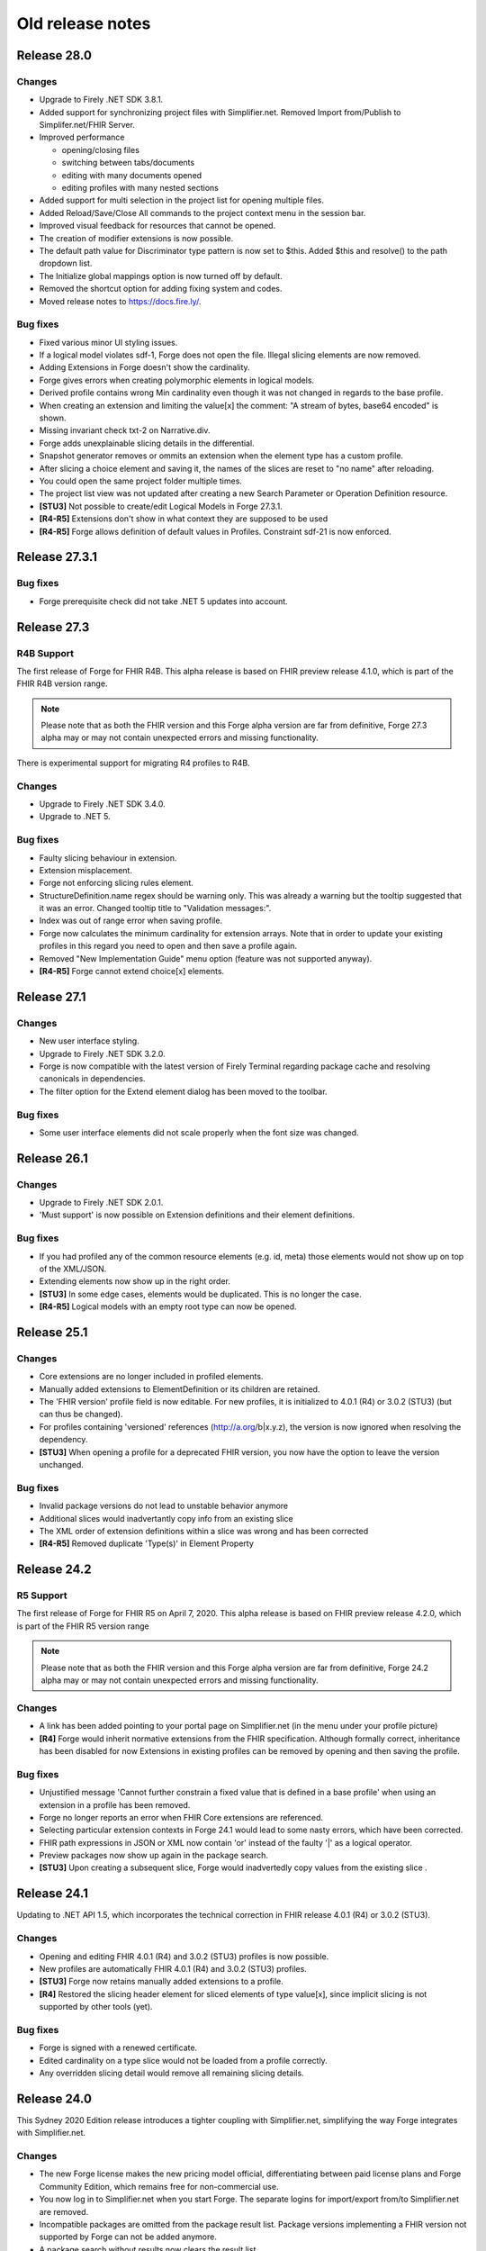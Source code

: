 ﻿.. _old-release-notes:

Old release notes
=================

Release 28.0
------------
Changes
^^^^^^^
* Upgrade to Firely .NET SDK 3.8.1.
* Added support for synchronizing project files with Simplifier.net.
  Removed Import from/Publish to Simplifer.net/FHIR Server.
* Improved performance

  - opening/closing files
  - switching between tabs/documents
  - editing with many documents opened
  - editing profiles with many nested sections
* Added support for multi selection in the project list for opening multiple files.
* Added Reload/Save/Close All commands to the project context menu in the session bar.
* Improved visual feedback for resources that cannot be opened.
* The creation of modifier extensions is now possible.
* The default path value for Discriminator type pattern is now set to $this.
  Added $this and resolve() to the path dropdown list.
* The Initialize global mappings option is now turned off by default.
* Removed the shortcut option for adding fixing system and codes.
* Moved release notes to https://docs.fire.ly/.

Bug fixes
^^^^^^^^^
* Fixed various minor UI styling issues.
* If a logical model violates sdf-1, Forge does not open the file. Illegal slicing elements are now removed.
* Adding Extensions in Forge doesn't show the cardinality.
* Forge gives errors when creating polymorphic elements in logical models.
* Derived profile contains wrong Min cardinality even though it was not changed in regards to the base profile.
* When creating an extension and limiting the value[x] the comment: "A stream of bytes, base64 encoded" is shown.
* Missing invariant check txt-2 on Narrative.div.
* Forge adds unexplainable slicing details in the differential.
* Snapshot generator removes or ommits an extension when the element type has a custom profile.
* After slicing a choice element and saving it, the names of the slices are reset to "no name" after reloading.
* You could open the same project folder multiple times.
* The project list view was not updated after creating a new Search Parameter or Operation Definition resource.
* **[STU3]** Not possible to create/edit Logical Models in Forge 27.3.1.
* **[R4-R5]** Extensions don't show in what context they are supposed to be used
* **[R4-R5]** Forge allows definition of default values in Profiles. Constraint sdf-21 is now enforced.

Release 27.3.1
--------------
Bug fixes
^^^^^^^^^
* Forge prerequisite check did not take .NET 5 updates into account.

Release 27.3
------------
R4B Support
^^^^^^^^^^^
The first release of Forge for FHIR R4B. This alpha release is based on FHIR 
preview release 4.1.0, which is part of the FHIR R4B version range.

.. note::
  Please note that as both the FHIR version and this Forge alpha version are 
  far from definitive, Forge 27.3 alpha may or may not contain unexpected errors 
  and missing functionality.

There is experimental support for migrating R4 profiles to R4B.

Changes
^^^^^^^
* Upgrade to Firely .NET SDK 3.4.0.
* Upgrade to .NET 5.

Bug fixes
^^^^^^^^^
* Faulty slicing behaviour in extension.
* Extension misplacement.
* Forge not enforcing slicing rules element.
* StructureDefinition.name regex should be warning only.
  This was already a warning but the tooltip suggested that it was an error. Changed tooltip title to "Validation messages:".
* Index was out of range error when saving profile.
* Forge now calculates the minimum cardinality for extension arrays.
  Note that in order to update your existing profiles in this regard you need to open and then save a profile again. 
* Removed "New Implementation Guide" menu option (feature was not supported anyway).
* **[R4-R5]** Forge cannot extend choice[x] elements.

Release 27.1
------------
Changes
^^^^^^^
* New user interface styling.
* Upgrade to Firely .NET SDK 3.2.0.
* Forge is now compatible with the latest version of Firely Terminal regarding package cache and 
  resolving canonicals in dependencies.
* The filter option for the Extend element dialog has been moved to the toolbar.

Bug fixes
^^^^^^^^^
* Some user interface elements did not scale properly when the font size was changed.

Release 26.1
------------
Changes
^^^^^^^
* Upgrade to Firely .NET SDK 2.0.1.
* 'Must support' is now possible on Extension definitions and their element definitions.

Bug fixes
^^^^^^^^^
* If you had profiled any of the common resource elements (e.g. id, meta) those elements would not show up on top of the XML/JSON.
* Extending elements now show up in the right order.
* **[STU3]** In some edge cases, elements would be duplicated. This is no longer the case.
* **[R4-R5]** Logical models with an empty root type can now be opened.

Release 25.1
------------
Changes
^^^^^^^
* Core extensions are no longer included in profiled elements.
* Manually added extensions to ElementDefinition or its children are retained.
* The 'FHIR version' profile field is now editable. For new profiles, it is initialized to 4.0.1 (R4) or 3.0.2 (STU3) (but can thus be changed).
* For profiles containing 'versioned' references (http://a.org/b|x.y.z), the version is now ignored when resolving the dependency.
* **[STU3]** When opening a profile for a deprecated FHIR version, you now have the option to leave the version unchanged.

Bug fixes
^^^^^^^^^
* Invalid package versions do not lead to unstable behavior anymore
* Additional slices would inadvertantly copy info from an existing slice
* The XML order of extension definitions within a slice was wrong and has been corrected
* **[R4-R5]** Removed duplicate 'Type(s)' in Element Property

Release 24.2
------------

R5 Support
^^^^^^^^^^
The first release of Forge for FHIR R5 on April 7, 2020. This alpha release is 
based on FHIR preview release 4.2.0, which is part of the FHIR R5 version range

.. note::
  Please note that as both the FHIR version and this Forge alpha version are 
  far from definitive, Forge 24.2 alpha may or may not contain unexpected errors 
  and missing functionality.

Changes
^^^^^^^
* A link has been added pointing to your portal page on Simplifier.net (in the menu under your profile picture)
* **[R4]** Forge would inherit normative extensions from the FHIR specification. Although formally correct, inheritance has been disabled for now
  Extensions in existing profiles can be removed by opening and then saving the profile.

Bug fixes
^^^^^^^^^
* Unjustified message 'Cannot further constrain a fixed value that is defined in a base profile' when using an extension in a profile has been removed.
* Forge no longer reports an error when FHIR Core extensions are referenced.
* Selecting particular extension contexts in Forge 24.1 would lead to some nasty errors, which have been corrected.
* FHIR path expressions in JSON or XML now contain 'or' instead of the faulty '|' as a logical operator.
* Preview packages now show up again in the package search.
* **[STU3]** Upon creating a subsequent slice, Forge would inadvertedly copy values from the existing slice .

Release 24.1
------------
Updating to .NET API 1.5, which incorporates the technical correction in FHIR release 4.0.1 (R4) or 3.0.2 (STU3).

Changes
^^^^^^^
* Opening and editing FHIR 4.0.1 (R4) and 3.0.2 (STU3) profiles is now possible.
* New profiles are automatically FHIR 4.0.1 (R4) and 3.0.2 (STU3) profiles.
* **[STU3]** Forge now retains manually added extensions to a profile.
* **[R4]** Restored the slicing header element for sliced elements of type value[x], since implicit slicing
  is not supported by other tools (yet).

Bug fixes
^^^^^^^^^
* Forge is signed with a renewed certificate.
* Edited cardinality on a type slice would not be loaded from a profile correctly.
* Any overridden slicing detail would remove all remaining slicing details.

Release 24.0 
------------
This Sydney 2020 Edition release introduces a tighter coupling with Simplifier.net, simplifying the way Forge integrates with Simplifier.net.

Changes
^^^^^^^
* The new Forge license makes the new pricing model official, differentiating between paid license plans 
  and Forge Community Edition, which remains free for non-commercial use.
* You now log in to Simplifier.net when you start Forge. The separate logins for import/export from/to
  Simplifier.net are removed.
* Incompatible packages are omitted from the package result list. Package versions implementing a FHIR 
  version not supported by Forge can not be added anymore.
* A package search without results now clears the result list.
* Clickthrough on resource warnings (bottom pane) is restored.

Forge 23.0 for R4 - Fall 2019 Edition
-------------------------------------
This is a stability release that fixes a couple of issues in the previous release.
We recommend all our customers to install this update.

Dependencies
^^^^^^^^^^^^

* FHIR API


  Update to .NET API 1.4.0 for FHIR R4 (official build)
  Provides bug fixes for the Snapshot Generator:

  - #1116 initialize [...].extension.url fixed value, if missing
  - #1123 ElementDefinition.base empty for contentReference children

Changes
^^^^^^^

* IMPORTANT! Update to Forge End User License Agreement

  To ensure continuity of Forge, we decided to make Forge part of the paid plans on Simplifier.
  On January 1st, 2020, we will issue a new license for Forge, replacing the current license.
  Forge will remain free for non-commercial use.
  Commercial use of Forge will be linked to the Simplifier pricing plans,
  which also give access to our support team and advanced features on Simplifier.
  Starting with the next release, Forge will require you to sign in to Simplifier with your personal user account,
  with a grace period to allow for offline usage.
  We are updating our Privacy Policy per Nov 1, 2019 to reflect that we are logging this contact.

  Visit our Firely company blog to read about our new licensing terms:
  https://blog.fire.ly/2019/10/03/securing-the-future-of-forge/

* Update Simplifier integration
  The Import from / Publish to Simplifier commands have been updated to support the latest Simplifier API.
  Simplifier now also provides a FHIR R4 compatible API endpoint, enabling the integration features in Forge R4.

* Fix common errors
  Forge tries to automatically correct some known profile errors during load,
  especially in extension definitions (details below).
  You may notice subtle differences when opening and immediately saving back a profile to disk.


Bug fixes
^^^^^^^^^

* FOR-196 Ctrl+C on validation warning may cause freeze
  Some users reported that copying a validation message to the clipboard would freeze the application,
  possibly because the Clipboard was unavailable. Forge now catches unexpected exceptions while copying.

* FOR-316 Expand elements with complex types
  In some circumstances, the previous release would not always expand children of elements with a complex type.
  For example, Forge would not expand children of Extension.extension.value[x] when constrained to CodeableConcept.
  This was caused by (overly) aggressive cycle detection, which is required to prevent infinite recursion.
  The cycle detection logic has been improved to allow child element expansion whenever applicable.
  Also, Forge now dynamically expands the child elements of a type choice element ("value[x]") when constrained
  to a single complex type - unless the type choice element is (type) sliced.

* FOR-332 Show all element properties for closed slice
  Forge no longer hides some element properties for a sliced element with Slicing.Rules = closed

* FOR-334 Do not show extension definition selector for complex extension child elements
  For profile extension elements that reference an external extension definition,
  instead of a list of element types (fixed to Extension), Forge displays a command button
  that allows you to quickly open the target extension definition for editing.
  Forge now hides the Open... button for complex extension child elements (type.profile is empty),
  as you cannot directly open a single child element of a structure.
  The Open... button is only visible on the root element of the referenced external extension.

* FOR-335 Forge sometimes does not rename choice type elements when constrained?
  This issue has been solved by #1123 (ElementDefinition.base empty for contentReference children)

* FOR-337 StructureDefinition.type is editable for logical models
  For constraining profiles and extension definitions, Forge auto-generates a read-only structure type code.
  However for logical models, StructureDefinition.type should specify a fully-qualified Uri
  that uniquely identifies the logical type (similar to canonical url).
  Forge now exposes the structure type property of a logical model as an editable TextBox control,
  allowing the author to specify and modify the custom logical type Uri.
  By convention, the last segment of the type Uri should match the name of the root element,
  otherwise Forge will generate a warning.

* FOR-339 Generate fixedUri for Extension.url (instead of fixedString)
  Extension.url elements are automatically generated by Forge and invisible in the UI.
  The previous 22.1 release introduced a bug where Forge would incorrectly generate Extension.url
  elements with a fixed value of the wrong type (fixedString instead of fixedUri).
  This has now been fixed. Forge will also try to auto-correct invalid input, i.e.
  convert existing fixedString properties on Extension.url elements to fixedUri.

  Note: The core spec defines the Extension.url element with system type "xsd:string".
  Actually, the element value represents an Uri. However, this is "hard coded" knowledge
  that cannot be programatically derived from the core type definitions.
  FHIR R4 Technical Correction will address this issue by introducing improved system types declarations.

* FOR-342 Hide SliceName property for type slice entry element
  Only show the SliceName property for the actual type slices of type choice element ('[x]').
  Forge will automatically generate standard sliceName when slice is constrained to a single datatype (`valueString').
  Always hide the SliceName property for the original '[x]' element (even if constrained to a single type),
  to prevent the author from inadvertently specifying a sliceName on the slice entry element itself.

* FOR-344 sliced element can't be unsliced when cardinality is set to 0..0
  Forge would prevent you from unslicing a sliced element if maximum cardinality is constrained to 0.
  This has been fixed.


Forge 23.0 for STU3 - Fall 2019 Edition
---------------------------------------
This release is a major update with new features, improvements and important bug fixes.
We recommend all users to update to this release.

Dependencies
^^^^^^^^^^^^

* FHIR API


  Update to FHIR STU3 .NET API 1.4.0
  Provides a number of bug fixes and improvements:

  - #1069 Fix incorrect base for profile extension root element
  - #1090 SnapshotGenerator supports Logical Models
  - #1101 Handle element constraint without a path
  - #1116 initialize [...].extension.url fixed value, if missing
  - #1123 ElementDefinition.base empty for contentReference children

Changes
^^^^^^^

* IMPORTANT! Update to Forge End User License Agreement

  To ensure continuity of Forge, we decided to make Forge part of the paid plans on Simplifier.
  On January 1st, 2020, we will issue a new license for Forge, replacing the current license.
  Forge will remain free for non-commercial use.
  Commercial use of Forge will be linked to the Simplifier pricing plans,
  which also give access to our support team and advanced features on Simplifier.
  Starting with the next release, Forge will require you to sign in to Simplifier with your personal user account,
  with a grace period to allow for offline usage.
  We are updating our Privacy Policy per Nov 1, 2019 to reflect that we are logging this contact.

  Visit our Firely company blog to read about our new licensing terms:
  https://blog.fire.ly/2019/10/03/securing-the-future-of-forge/

* Copy global mappings
  The configuration option "Copy global mappings" is now enabled by default.
  This option affects newly created profiles.
  Enabled: initialize new profiles by copying global mappings over from selected base profile
  Disabled: new profiles are initialized with empty global mappings

* Serialize Logical Model to differential component
  After some discussion within the community, we have changed the serialization of logical models in Forge,
  in order to harmonize the behavior of different kinds of StructureDefinitions.
  Previous Forge releases would serialize logical model constraints to the StructureDefinition.snapshot component.
  As of this release, Forge will now serialize logical models to the StructureDefinition.differential component,
  similar to regular resource profiles. This allows a FHIR API to generate (calculate) the snapshot component
  of the logical model, based on the author-specified constraints included in the differential component and by
  resolving any referenced external structures, again similar to regular resource profiles.

* Update Simplifier integration
  The Import from / Publish to Simplifier commands have been updated to support the latest Simplifier API.

Improvements
^^^^^^^^^^^^

* Improved rendering of named slices
  The rendering of named slices has been updated, similar to the official FHIR website & build tool.
  The element tree now displays named slices as "elementName:sliceName", to clearly indicate slice groups.
  This also affects extension elements, which are now displayed as "extension:sliceName".
  
* Save dialog: select output serialization format (XML or JSON)
  The Save dialogs now provide distinct file type selection options (XML or JSON).
  Saving an existing profile to a different serialization format will automatically create a separate copy;
  the active document will still refer to the original file with the original format.

  Note: when opening a Folder, the user can select a preferred serialization format (XML or JSON).
  In case a project folder contains duplicates of the same profile in different serialization formats, then
  Forge will only resolve and display the version with the preferred format and ignore/exclude all other versions.
  Generally, it is recommended to use a single serialization format per project.

* Show package versions in descending order
  The Package Manager shows a drop-down combobox with the available versions for each package.
  The package versions are now sorted in descending order, with the highest (latest) version on top.

Bug fixes
^^^^^^^^^

* Fix application freezes/hangs after Save
  In some circumstances, the application could freeze/hang after saving a profile.
  This was caused by infinite recursion in broken cache invalidation logic.
  The relevant cache invalidation logic has been completely rewritten and optimized.
  Save operations more efficient, faster and no longer cause deadlocks.

* Fix copy to clipboard crash
  In some circumstances, when copying the message of a popup (error) dialog to the clipboard
  (using Ctrl+C), the application could crash with an unhandled runtime exception.
  This has been fixed.

* FOR-196 Ctrl+C on validation warning may cause freeze
  Some users reported that copying a validation message to the clipboard would freeze the application,
  possibly because the Clipboard was unavailable. Forge now catches unexpected exceptions while copying.

* FOR-316 Expand elements with complex types
  In some circumstances, the previous release would not always expand children of elements with a complex type.
  For example, Forge would not expand children of Extension.extension.value[x] when constrained to CodeableConcept.
  This was caused by (overly) aggressive cycle detection, which is required to prevent infinite recursion.
  The cycle detection logic has been improved to allow child element expansion whenever applicable.

* FOR-332 Show all element properties for closed slice
  Forge no longer hides some element properties for a sliced element with Slicing.Rules = closed

* FOR-333 Validate slicing components during load
  Forge would not validate the ElementDefinition.slicing component nor report violations during load,
  e.g. when the mandatory Slicing.rules property is empty. This has been fixed.
  Forge now explicitly validates slicing components and reports validation errors during load.

* FOR-335 Forge sometimes does not rename choice type elements when constrained?
  This issue has been solved by #1123 (ElementDefinition.base empty for contentReference children)

* FOR-344 sliced element can't be unsliced when cardinality is set to 0..0
  Forge would prevent you from unslicing a sliced element if maximum cardinality is constrained to 0.
  This has been fixed.

Forge 22.1 for R4 - Atlanta 2019 Edition
----------------------------------------
This release is a major update with important improvements to conformancy,
including a significant revision of type slicing according to the new R4 behavior.

Dependencies
^^^^^^^^^^^^

* FHIR API

  Update to FHIR .NET API 1.4.0-forge4 (internal build)
  Provides a number of bug fixes and improvements, especially for the Snapshot Generator:

  - #1074 Derive implicit type constraint from renamed choice type element.
    Example: "valueString" implies element type constrained to String
  - #1051 Normalize type slices in snapshot
    Transform renamed choice type elements ("valueString") in differential
    to fully expanded type slice ("value[x]:valueString") in snapshot
    (generated snapshot will never contain renamed elements, making it easier to process & compare)
  - #1051 Generate default Slicing component for slice entry of type slice to snapshot, even if missing from differential
  - #1051 Initialize default sliceNames for renamed choice type elements, if missing from differential
    Example: value[x] constrained to "Quantity" implies sliceName "valueQuantity"
  - #1051 Fix incorrect expansion of resliced elements
  - #1051 Implement official HL7 FHIR Snapshot Generator unit tests
    https://github.com/hapifhir/org.hl7.fhir.core/tree/master/org.hl7.fhir.r5/src/test/resources/snapshot-generation
  - #1052 Initialize ElementDefinition.constraint.source
  - #1067 Fix incorrect base for profile extension root element
  - #1090 SnapshotGenerator supports Logical Models
  - #1101 Handle element constraint without a path

Improvements
^^^^^^^^^^^^

* Improved rendering of named slices
  The rendering of named slices has been updated, similar to the official FHIR website & build tool.
  The element tree now displays named slices as "elementName:sliceName", to clearly indicate slice groups.
  Type slices only display the slice name ("valueString"), not the original choice type element name ("value[x]"),
  as the common element name prefix ("value") already indicates the slice group.

* Save dialog: select output serialization format (XML or JSON)
  The Save dialogs now provide distinct file type selection options (XML or JSON).
  Saving an existing profile to a different serialization format will automatically create a separate copy;
  the active document will still refer to the original file with the original format.

  Note: when opening a Folder, the user can select a preferred serialization format (XML or JSON).
  In case a project folder contains duplicates of the same profile in different serialization formats, then
  Forge will only resolve and display the version with the preferred format and ignore/exclude all other versions.
  Generally, it is recommended to use a single serialization format per project.

* Copy global mappings
  The configuration option "Copy global mappings" is now enabled by default.
  This option affects newly created profiles.
  Enabled: initialize new profiles by copying global mappings over from selected base profile
  Disabled: new profiles are initialized with empty global mappings

* Serialize Logical Model to differential component
  After some discussion within the community, we have changed the serialization of logical models in Forge,
  in order to harmonize the behavior of different kinds of StructureDefinitions.
  Previous Forge releases would serialize logical model constraints to the StructureDefinition.snapshot component.
  As of this release, Forge will now serialize logical models to the StructureDefinition.differential component,
  similar to regular resource profiles. This allows a FHIR API to generate (calculate) the snapshot component
  of the logical model, based on the author-specified constraints included in the differential component and by
  resolving any referenced external structures, again similar to regular resource profiles.

* Show package versions in descending order
  The Package Manager shows a drop-down combobox with the available versions for each package.
  The package versions are now sorted in descending order, with the highest (latest) version on top.

Bug fixes
^^^^^^^^^

* Generate Extension.url element for Extension definitions
  Fixed a bug that caused the Extension.url element definition to be omitted from the generated differential component.
  Forge now always ensures that the Extension.url element is in sync with StructureDefinition.url and included in the output.
  When opening an existing extension definition, Forge will automatically fix missing/invalid Extension.url element.
  Note: this bug was caused by a subtle change in the FHIR spec that broke some existing application logic.
  Originally, in STU3, the Extension.url element was defined with type Uri.
  In FHIR R4, the Extension.url element type is now specified using special "compiler magic" extensions.
  (because Extension.url is not a complex FHIR Uri, but a plain Uri string that does not allow extensions)

* Improve compliancy for type slicing in FHIR R4
  FHIR R4 introduces new behavior and rules for type slicing.
  This version improves compliancy of type slicing according to new R4 rules.
  For more details, see the FHIR API change log above.

* Fix application freezes/hangs after Save
  In some circumstances, the application could freeze/hang after saving a profile.
  This was caused by infinite recursion in broken cache invalidation logic.
  The relevant cache invalidation logic has been completely rewritten and optimized.
  Save operations more efficient, faster and no longer cause deadlocks.

* Fix constraint detection (yellow pen)
  The logic to aggregate element constraints was not working properly. In some circumstances, this would
  prevent the yellow pen from showing and exclude elements from the output that should be included.
  For example, if a derived profile introduces constraints on child elements of a named slice that is
  inherited from the base profile, then Forge would incorrectly exclude the parent slice from the output.
  This has now been fixed. Named parent slices of constrained elements are always included in the output.

* Fix sdf-0
  Fixed invariant sdf-0 for validating StructureDefinition.Name to also accept underscore characters ("_")

* Fix eld-19
  Fixed invariant eld-19 for validating element names (in logical models)


Forge 22.0 for R4 - Redmond 2019 Edition
----------------------------------------
This release is a minor update with some usability & stability improvements.

Dependencies
^^^^^^^^^^^^

* FHIR API
  Update to FHIR .NET API 1.3.0-alpha-20190604-4
  Provides a number of bug fixes and improvements

Bug fixes
^^^^^^^^^

* Fix lookup list for Identifier.system and Coding.system
  When moving focus away after change, the drop-down combobox control no longer clears the property value.

* Type slicing: do not rename slicing introduction element
  Forge only renames named slices of a type slice element, constrained to a single type.
  Forge no longer renames the original type slice element, even if constrained to a single type.
  Note: In R4, the original ("[x]") type slice element may specify constraints on the list of allowed types.

* Type slicing: do not initialize default discriminator when slicing description is specified
  When slicing a choice type ("[x]") element, Forge will automatically initialize the default discriminator,
  but only if both the discriminator and the slicing description are empty.

* Type slicing: fix child extension on named type slice
  Fix a bug where Forge would mangle the element path of a profile extension element that is a direct child
  of a type slice constraint with a renamed path, e.g. Observation.effectiveDatetime.extension instead of
  Observation.effective[x].extension

* Show Reference type properties also for type Canonical
  Show the Type.TargetProfiles, Type.Aggregation & Type.Versioning properties when Type.Code equals "Canonical"
  Note: these properties only apply to reference types. Forge hides these properties for non-reference types.
  FHIR R4 introduces the new Canonical type, representing a reference to a conformance resource based on the canonical url.

* Exclude core extensions on ElementDefinition from output
  Special extensions on ElementDefinition as specified on the core resource and type profiles,
  such as http://hl7.org/fhir/StructureDefinition/elementdefinition-translatable,
  are no longer included in the generated output.
  Note: extensions on ElementDefinition itself are not visible in the user interface.
  We are considering implementing support for a limited set of well-known core extensions
  on ElementDefinition and StructureDefinition in a future release.

* Invalidate extension context after save
  The Add Extension dialog would not detect updates to the context of an extension definition
  after saving changes to disk, due to aggressive caching. This has now been fixed.
  Note: DirectorySource.Refresh() now also invalidates the ArtifactSummary of modified files

* Allow selection of read-only text
  You can now select and copy the content of a read-only TextBox control.

* Package Manager: improved error handling


Forge 22.0 for STU3 - Redmond 2019 Edition
------------------------------------------

Dependencies
^^^^^^^^^^^^

* FHIR API
  Update to FHIR .NET API 1.3.0-alpha-20190604-4
  Provides a number of bug fixes and improvements

Bug fixes
^^^^^^^^^

* Fix lookup list for Identifier.system and Coding.system
  When moving focus away after change, the drop-down combobox control no longer clears the property value.

* Type slicing: do not initialize default discriminator when slicing description is specified
  When slicing a choice type ("[x]") element, Forge will automatically initialize the default discriminator,
  but only if both the discriminator and the slicing description are empty.

* Exclude core extensions on ElementDefinition from output
  Special extensions on ElementDefinition as specified on the core resource and type profiles,
  such as http://hl7.org/fhir/StructureDefinition/elementdefinition-translatable,
  are no longer included in the generated output.
  Note: extensions on ElementDefinition itself are not visible in the user interface.
  We are considering implementing support for a limited set of well-known core extensions
  on ElementDefinition and StructureDefinition in a future release.

* Invalidate extension context after save
  The Add Extension dialog would not detect updates to the context of an extension definition
  after saving changes to disk, due to aggressive caching. This has now been fixed.
  Note: DirectorySource.Refresh() now also invalidates the ArtifactSummary of modified files

* Allow selection of read-only text
  You can now select and copy the content of a read-only TextBox control.

* Package Manager: improved error handling


Forge 21.0 for R4 - Montreal 2019 Edition
-----------------------------------------
A major new release introducing support for FHIR R4!
Supports the same feature set as earlier Forge releases, updated to support FHIR R4.

Release information
^^^^^^^^^^^^^^^^^^^

We publish separate Forge releases for FHIR DSTU2, STU3 and R4.
Each release only supports a single FHIR version and is updated separately.
Different releases can be installed side-by-side on the same machine.
Visit http://simplifier.net/forge to download the latest versions.

Dependencies
^^^^^^^^^^^^

* .NET Framework:
  Forge now requires the .NET Framework 4.7.2 (updated from 4.6).
  The .NET Framework 4.7.2 is fully .NET Standard 2.0 compliant, without any additional dependencies.

* FHIR API:
  Update to FHIR R4 .NET API 1.3.0-r4forge5 (internal release)

Known limitations
^^^^^^^^^^^^^^^^^

* Simplifier connectivity for FHIR R4 is almost, but not yet ready and will be made available soon.
  You can manually upload R4 resources to Simplifier by visiting the website.
  Enable snapshot generation in Forge to ensure that Simplifier can render the full profile.
  Once Simplifier connectivity for FHIR R4 is available, we will publish an announcement
  and possibly also a minor update to enable the Simplifier integration features.

* FHIR NPM Package Manager
  Forge provides a package manager for managing and installing FHIR NPM packages from Simplifier.
  Currently, the package manager does not indicate which FHIR version(s) each package supports.
  To find detailed information about each package, visit the Simplifier website.
  In a future Forge update, we will improve the package manager to display and filter by supported FHIR version.

Important changes
^^^^^^^^^^^^^^^^^

* Canonical urls
  FHIR R4 introduces a new datatype "Canonical" that represents a reference to a conformance resource.
  The new datatype is used in many places, e.g. for specifying element type profile constraints.
  This Forge release supports manual input and editing of canonical urls.
  An updated UI for visually selecting a target resource is planned for a future update.

* Type profiles
  FHIR R4 introduces a breaking change in the way element types are specified.
  In FHIR STU3, an element definition can specify a list of type components.
  Each type component specifies a type code and an optional type profile and/or target profile (for references).
  In FHIR R4, type constraints are grouped by type code; duplicate codes are no longer allowed.
  Each type component can specify 0...* profiles and/or 0...* target profiles (for references).

  Because of this, Forge R4 provides a new UI component for editing element types.
  It is no longer possible to represent element types in a flattened list, as in Forge for STU3.
  Instead, each type component now provides an editable child collection of type profile constraints.
  An improved UI for managing type profile constraints is planned for a future update.

* Type slicing
  FHIR R4 introduces some changes with respect to type slicing.
  This Forge release fully supports the new R4 type slicing behavior.
  However the UI is a bit crude and may be improved in a future release.
  We will look into improving the UI to facilitate type slicing in a future update.

  In FHIR STU3, when a choice type element is constrained to a single type, the element is renamed.
  The type constraint also implies a restriction and any other datatypes are not allowed.
  In FHIR R4, a profile may introduce multiple renamed elements constrained to a single type.
  Each renamed element represents a constraint for a specific datatype.
  The original choice type element (with "[x]" suffix) specifies/constrains the list of allowed datatypes.
  The default type slicing discriminator is implied and may be omitted from the differential
  Forge currently supports both single-type and multi-type constraints.
  To specify a single type constraint, restrict the choice type to a single datatype.
  Forge will rename the choice type element.
  Note that a renamed element does NOT restrict the list of allowed types, as it would in FHIR STU3.
  To restrict the list of allowed types and specify one or more type constraints,
  first toggle the choice type element into slicing mode,
  then manually add named slices constrained to a specific datatype.

* Validation
  The FHIR core datatypes and resources define a set of validation constraints (via fhirpath expressions).
  Forge implements validation support for most of the (applicable) constraints defined by FHIR,
  and also performs some additional sanity checks.
  FHIR R4 introduces severity levels for validation constraints.
  This initial Forge R4 release still reports all validation conflicts as warnings.
  In a future update, we will update (bump) the severity level of the core validation constraints,
  according to the specification.

Forge 21.0 for STU3 - Montreal 2019 Release
-------------------------------------------
This is a major update that introduces a number of new features and improvements.

Note: this release is compatible with FHIR STU3.
Visit https://simplifier.net/forge to download a brand new Forge release that supports FHIR R4.

Dependencies
^^^^^^^^^^^^

* .NET Framework 4.7.2
  Forge now requires .NET Framework 4.7.2 (upgraded from 4.6).
  The .NET Framework 4.7.2 is fully .NET Standard 2.0 compliant, without any additional dependencies.

* FHIR API
  Update to FHIR .NET API 1.3.0-forge1 (internal release)
  Some bug fixes and improvements
  e.g. generate summaries for unrecognized/invalid resources

New
^^^

* Edit SearchParameter
* Edit OperationDefinition
  This release introduces authoring support for two additional conformance resources.
  Forge performs basic validation of the content, e.g. verify the associated invariants.

Improvements
^^^^^^^^^^^^

* Edit and validate logical model type
  For logical models, the StructureDefinition.type property is now user-editable.
  When creating a new logical model, Forge initializes the type to the specified canonical url.
  Forge validates that the root element path equals the last segment of the type url.

* Configure choice type property value
  Forge now supports editing the value of a choice type property,
  providing a drop-down list with available property type options.
  This improvement allows you to configure the following properties:
  - [...]UsageContext.value[x]
  - [...]Timing.repeat.bounds[x]

* Validate choice type element name
  When authoring a logical model, Forge now verifies that polymorphic choice type elements
  (that support multiple distinct type codes) have an element name that ends with "[x]".

User interface & usability
^^^^^^^^^^^^^^^^^^^^^^^^^^

* Updated file icons
  - New: OperationDefinition (cog wheels)
  - New: SearchParameter (magnifying glass + cog wheel)
  - New: Bundle Entry (cabinet with files)
  - Changed: Logical Model (brick)
  - Changed: Generic FHIR Resource (flame)
  - Changed: Project Folder (folder + flame)
  - Changed: Slice command (layers)
  - Changed: Named Sliced (bucket)

* Project Explorer, Session Explorer: Copy path / url
  The Project Explorer and Session Explorer context menu provides additional commands
  to quickly copy the file path or the canonical url of the selected item to the clipboard.

* Project Explorer: async
  The project & package explorer is now fully asynchronous (load & refresh are non-blocking).
  The ListView control displays a busy animation while (down)loading resources and packages.

* Project Explorer: sortable columns
  Grid columns are now sortable. Click on column headers to toggle the sort order.

* Project Explorer: bundle entries
  The Project Explorer now indicates bundle entries with a special icon.
  You cannot open Bundle entries for editing, but you can open a duplicate.
  You cannot open or modify the containing Bundle resource.

* Project Explorer: dependencies
  A blue file name in the Project Explorer indicates an external dependency from
  an imported package reference (as opposed to an internal project resource).
  Project dependencies are considered read-only external artifacts.
  You cannot open a dependency for editing, but you can open a duplicate.

* Project Explorer: invalid/unrecognized files
  A gray text line in the Project Explorer indicates a file that is unrecognized,
  unsupported and/or invalid. A yellow warning icon indicates files with parsing errors.
  The Name column displays any error messages, also the warning icon tooltip.

  Note: due to a technical limitation, the FHIR API is unable to scan/load a resource
  without any resource id or canonical url. The Project Explorer clearly indicates such
  resources and shows an informative error message, explaining required id/url is missing.

* Project Explorer: maintain current selection after Refresh
  The Project Explorer Refresh command now maintains the currently selected item.

* Project Explorer: maintain selection after toggle view
  The Project Explorer Toggle View Mode command now maintains the current selection
  and ensures that the selected item is visible (scroll into view).

* Project Dependency Manager: new icons

* Project Dependency Manager: package version
  The Dependency Manager now allows you to select and install a specific package version
  from a list of package versions published on Simplifier.

* Project Dependency Manager: context menu
  You can now also add/remove project dependencies using the context menu.

* Project Dependency Manager: async
  Improved asynchronous logic and lazy resolving of project dependencies, for responsive UI

* Open Target Extension Definition
  Profile extension elements show a new command button next to the extension url
  (ElementDefinition.type[0].profile) that allows you to quickly open the referenced
  extension definition from the current project folder, if available.

* Improved error reporting
  Snapshot generation requires access to the referenced base profile.
  If the base profile cannot be resolved, then Forge is unable to open a profile.
  Forge now detects this situation and displays a friendly error message.

* Validation warning messages: improved context path format
  Validation warnings specify a context path that identifies the invalid target resource,
  element, component and/or property. The formatting of the target path is now based on the 
  ElementId syntax, as defined by FHIR, appending additional custom path segments
  to indicate specific child properties.

* Open already opened file
  When you try to open a file that is already opened, Forge will select and
  activate the open file (instead of displaying an annoying error message).

* Add Item
  The Add command ("+" button) now scrolls the new item into view and sets
  keyboard focus to the new item, or to the first editable child node.

* Options Menu: Open FHIR package cache folder
  Start Windows Explorer and open the global, system-wide FHIR package cache folder.
  The package cache folder is a central storage location on your machine for FHIR NPM packages.
  The cache folder is shared by all FHIR package clients running on your machine, including Forge.
  Packages downloaded from Simplifier are installed to the global package cache folder.
  Project dependencies are resolved from the global package cache folder.
  Forge will automatically try to resolve any missing dependencies from Simplifier.

* Improved control chrome
  Highlight focused controls
  Highlight default buttons
  Mouse hover effects

* New splash screen

* New about box

Bug fixes
^^^^^^^^^

* Refresh list of project dependencies after add/remove
  After adding or removing a package dependency, Forge will redetermine the transitive closure
  of the full project dependency graph. The dependency list will be updated to show the
  new installation status of the selected package and any indirect package references.
  In order to keep the application responsive, dependency resolving is performed asynchronously
  on a background thread. The UI will automatically update after the (remote) operation completes.

* Prevent removal of indirect dependencies
  Forge only allows removal of packages that are a direct dependency of the current project.
  Forge disallows removal of indirect dependencies, i.e. packages referenced by other packages.

* Fix invariant sdf-11
  Invariant sdf-11 defines rules for the StructureDefinition.type property.
  Forge now takes into account that this invariant does not apply to logical models.

* Support (unofficial) FHIR version 3.1.0
  Forge determines if profiles are compatible by comparing the stated fhirVersion property value
  against a built-in list of officially published FHIR release versions.
  Forge for STU3 supports only profiles with a fhirVersion that is recognized and compatible with STU3.
  It turns out that some profiles have been published with fhirVersion="3.1.0", which is not an official
  FHIR release: http://www.hl7.org/fhir/directory.cfml
  This Forge release has been updated to recognize and support this unofficial FHIR version,
  i.e. Forge now allows you to apply extensions and derive from profiles with fhirVersion="3.1.0".

  When creating a new (derived) profile or extension, Forge always initializes fhirVersion to "3.0.1"
  by default, which represents the final official FHIR STU3 release; the user cannot change this value.

* Fix configuration option: Resolve resource from subdirectories
  The Project Explorer is capable of indexing FHIR resources from (nested) subdirectories of the
  selected project folder. However this behavior is disabled by default.
  The Open Folder dialog window displays a custom checkbox that controls this behavior for the selected folder.
  When opening a folder from the Recent Documents menu, Forge will use the previously selected setting.
  The Options menu also provides a global configuration option setting "Resolve resource from subdirectories"
  to control the default behavior. If you enable this option, then the Open Folder dialog will
  include subdirectories by default.

* Gracefully handle incompatible resources
  Improved error handling in case the selected file cannot be opened.

* Fix error when opening file from disk
  Fixed a path parsing error in the File Open command.

* Fix narrative tab header
  Fixed incorrect header text for Narrative tab (from "Properties" to "Narrative")

* Fix dependency manager toolbar buttons
  Fixed incorrect icon for Search Dependencies toolbar button

* Wrap long member names in tooltips

Forge 19.7 FHIR DevDays 2018 Amsterdam Edition
----------------------------------------------
This release is a major update that introduces a couple of new features.
Want to learn more? Join us at FHIR DevDays Amsterdam!

FHIR API
^^^^^^^^

* Update to FHIR .NET API 1.0.0-alpha6 (internal release)
  Improved access to parser configuration settings, to relax input validation.
  Forge is now fully based on the new flexible API parsing logic based on ISourceNode.

User Interface
^^^^^^^^^^^^^^

* NEW! Project Dependency Manager
  This release introduces support for FHIR NPM packages, versioned published 
  containers for conformance resources such as profiles, extension definitions etc.

  The Project Browser provides a new Dependency Manager tab page.
  A project can define one or more package dependencies.
  Add project dependencies by browsing packages from Simplifier.
  Downloaded packages are managed in a global FHIR package cache.
  Forge resolves all external references from the list of dependencies.
  Add profile extensions from extension definitions in package dependencies.
  Derive a new profile from a base profile in a package dependency.
  Publish your project to Simplifier and create a new package for others to consume.
  
  Note: this initial release fetches the highest package version from Simplifier.
  Future Forge updates will introduce improved support for versioning dependencies.

* NEW! Help menu - Visit FHIR DevDays website @ https://www.fhirdevdays.com/
* NEW! Help menu - Visit Simplifier downloads page @ https://simplifier.net/downloads

Improvements
^^^^^^^^^^^^

* NEW! JSON Support
  Forge now also supports FHIR resources in JSON format.
  When opening a project folder, you can now also configure the preferred format (XML or JSON).
  This folder-specific configuration setting controls which format should take precedence, in case
  the project folder contains multiple representations of the same profile with the same canonical url.
  Note that JSON support in Forge has some limitations:

  - Directory listing in Folder Explorer is optimized for XML.
    The XML format is ordered, allowing Forge to quickly scan existing profiles for relevant metadata (from beginning of each file).
    The JSON format is unordered, as a result scanning can be (much) slower and/or extract only partial information.
    This limitation is inherent to the JSON format. Therefore, we recommend to use the XML format with Forge.
  - The XML tab always renders Xml preview, independent of the actual serialization format on disk.
    We might also introduce JSON preview in a future release of Forge, depending on demand.

* Relaxed input validation
  The previous FHIR API release introduced a completely new (de-)serialization layer.
  The new parsing logic is much more flexible and supports e.g. custom/invalid resources.
  However by default, the new parsers are strict and abort/throw on syntax error.
  As a result, the previous Forge release would fail to open invalid resources.
  This Forge release applies custom parser settings to relax input validation, allowing
  users to open invalid artifacts and correct syntax errors (such as empty values).

Bug fixes
^^^^^^^^^

* Folder Explorer - show links to intermediate empty subfolders
  When browsing a directory in folder view mode, intermediate subfolders without any artifacts
  would be excluded from the display list. This would also prevent the user from navigating to
  nested subfolders (which may contain artifacts).
  In this release, intermediate subfolders are now explicitly included in the display list.
  This ensures that the user can navigate the complete folder structure of the content directory.

* Folder Explorer - sort subfolders first
  In some circumstances, when toggling View mode from List to Folders, the Folder Explorer would
  display subfolders last, after all discovered artifacts.
  This bug has now been fixed. In Folder mode, subfolders are always displayed first.

* Remove existing slices after toggling slicing mode
  The previous release introduced a bug that occured when the user toggles the state of a sliced
  element from sliced to unsliced. Forge then discards all existing named slices from the element
  tree, however the associated element constraints would remain present in the underlying xml.
  This has been fixed, discarded slicing constraints are also removed from the xml.

* Folder Explorer fails for profiles with relative canonical url's
  In some circumstances, when the content directory contains one or more profiles with a relative
  canonical url, the directory browser would fail to display a list of files and remain empty.
  This issue has now been fixed.

* Support compatible extension definitions on named slices
  Forge now allows you to add compatible extensions to named slices.
  The previous release would never match a compatible extension context to a named slice,
  due to a bug in the matching algorithm. This issue has now been fixed.

* Open Folder in File Explorer
  File Explorer would actually open to the immediate parent folder of the selected project folder.
  This has now been fixed.

Forge 19.4
----------
This release introduces a revamped main user interface.

FHIR API
^^^^^^^^

* Update to FHIR .NET API 1.0.0-alpha3 (internal release)
  See below for more details on this major update.

User Interface
^^^^^^^^^^^^^^

* NEW! Folder Explorer

  We have redesigned the main user interface and integrated a new Folder Explorer
  that provides a detailed overview of all profiles in a common project folder.

  Start by opening or creating a profile project folder on your machine.
  We recommended that you manage related profiles in separate dedicated project folders.
  Forge resolves profile dependencies, such as extensions, from the project folder.
  To ensure proper resolving, verify that the project folder does not contain
  any duplicates or backups of profiles, as this will cause resolving conflicts.

  The new Folder Explorer lists all FHIR conformance resources discovered in the project folder,
  showing both file attributes and FHIR metadata such as resource type, name and canonical url.
  You can easily browse, filter, sort and search the list for specific profiles.
  Open or derive from an existing profile, or create a new profile in the project folder.
  You can also import from and publish to projects on Simplifier.

  Optionally, Forge also indexes all subfolders of the working folder (recursively).
  This allows you to manage e.g. extensions and valuesets in separate subfolders.
  A checkbox "Include Subfolders" in the Open Folder dialog controls this behavior.
  Toggle the view mode of the Folder Explorer to easily navigate projects with subfolders.
  Do NOT enable subfolder indexing on deeply nested or mixed folders, such as My Documents.

  Visit our online documentation to read more about the new Folder Explorer:
  http://docs.simplifier.net/forge/forgeFeaturesOpenFolder.html

  In following Forge releases, we are going to introduce the concept of a Forge project file.
  This will allow us to further improve the Forge user interface and smoothly integrate
  Forge projects with Simplifier.

* NEW! Add Extension

  We also implemented a completely new user interface for managing profile extensions.
  The new extension selection dialog list all of the extension definitions discovered
  in the project folder, with core metadata such as title and canonical url.
  You can easily browse, filter, sort and search the list for specific extensions.
  Forge validates the extension context and restricts the selection to extensions
  that are compatible with the receiving profile element.

  Visit our online documentation to read more about the new extension selection dialog:
  http://docs.simplifier.net/forge/forgeFeaturesExtensions.html

FHIR API
^^^^^^^^

  Ewout Kramer, maintainer of the FHIR .NET API, has rewritten significant parts of
  the API code base in order to introduce the new ElementModel classes:
  http://docs.simplifier.net/fhirnetapi/parsing/intro-to-elementmodel.html

  The new ElementModel-based approach is highly flexible and facilitates dealing with
  possibly invalid or incompatible data in different representations and formats.
  The API now uses ElementModel internally to read and manipulate data.

  This API release also introduces a new interface for flexible error collecting and reporting.
  Initially, the new interface is used internally by the new (de-)serialization logic.
  Future updates will further integrate the new interface with various other API services,
  such as the summary generator and snapshot generator. This will allow us to improve error
  handling and reporting in Forge.
  
  The ArtifactSummaryGenerator classes extract some additional relevant metadata from profiles
  and extensions in your project folder, displayed by the Forge Folder Explorer.

  The DirectorySource now catches duplicate canonical url conflicts during resolving,
  without preventing access to other resources in the containing folder.

Features
^^^^^^^^

* New configuration option: UTF-8 Byte Order Mark (BOM)
  Previous versions would always save XML files in UTF-8 encoding with Byte Order Mark (BOM) prefix.
  Forge now provides a application configuration option to control the output format.
  Enable this option to include the Byte Order Mark in the output, or disable to suppress.

Bug fixes
^^^^^^^^^

* Fix memory leaks
  Refactored significant parts of UI chrome to prevent databinding memory leaks.

* Introduced some new bugs, as this is a huge rewrite...
  We welcome you to report issues at forge@fire.ly

Happy profiling!


Forge 19.3
----------
Hotfix release with bug fixes for issues reported by customers.

Bug fixes
^^^^^^^^^

* Fix "Add" extension element toolbar button for complex extensions
  In the previous release, Forge would generate a runtime exception when trying
  to add a new element to a complex extension using the "Add" toolbar button.
  The Add command has now been fixed.

* Fix incomplete element expansion
  In some circumstances, Forge would not fully expand all the child elements of a profile,
  specifically Forge would not further expand any child elements of a nested BackBoneElement
  (e.g. Careplan.activity.detail). This has now been fixed.

Improvements
^^^^^^^^^^^^

* Implement support for Google Analytics
  Hyperlinks to Firely websites (such as Simplifier, Profiling Academy and our company website)
  now provide custom query string parameters that specify the application name (Forge) and
  release version number to Google Analytics. These metrics allow us to improve our
  products and service. We collect and aggregate only application-specific metrics.
  These metrics do not identify you personally.

Forge 19.2
----------
Hotfix release that fixes broken Simplifier integration

FHIR API
^^^^^^^^

* Update to FHIR .NET API 0.96.1-alpha2 (custom Forge release)
  Provides a number of bug fixes and improvements, including:  

  - Snapshot Generator supports (expands) custom element type profiles for datatype Reference
  - Generated summaries of StructureDefinition resources now include the root element definition property value

New
^^^

* New configuration option: "Show child elements when sliced"
  According to FHIR, constraints on regular child elements of a slice group represent common
  slice constraints that apply to all indivual named slices in the group.  This approach is more
  efficient and convenient than having to repeat the same common constraints on all named slices.
  By default, when an element is sliced, Forge will hide all regular child elements in the
  element tree, instead showing the associated named slices as children of the sliced element.
  This design simplifies and declutters the UI, but also prevents authors from specifying
  and/or editing common child element constraints on a slice group.
  This release introduces a new application configuration setting "Show child elements when sliced"
  that controls the visibility of regular child elements of sliced elements (including extensions).
  The new option is disabled by default, to maintain the behavior of the previous Forge releases.
  Advanced users can toggle this option to manage profiles with global slicing constraints.

Improvements
^^^^^^^^^^^^

* Prevent conflicting canonical urls for newly created profiles
  When the user creates a new StructureDefinition, Forge verifies if the specified canonical url is unique.
  If the url conflicts with another StructureDefinition that is currently loaded in the application,
  then Forge will automatically add a unique index number to the specified canonical url and name.

* Generate appropriate name for new logical models
  When creating a new logical model, Forge would propose the confusing name "MyElement".
  Forge will now assign the default name "MyModel" to newly created logical models.

* New StructureDefinition page
  Some improvements to the New StructureDefinition dialog window:

  - Update canonical url and filename after name change
    If the user modifies the generated new profile name,
    then Forge will automatically update the generated canonical url and filename accordingly.
  - Display current search text
    The list of resources/datatypes supports text search by name (when focused); 
    Start typing to quickly select the first item (if any) with a matching name prefix.
    Forge now displays the current search text (when searching) above the list.
  - Display root element definition
    Forge now displays the root element definition of the selected resource,
    equal to the introduction text of each resource page on the official FHIR specification website.

* Initialize default discriminator path expression for selected types
  When you select a specific discriminator type, Forge now automatically initializes the associated
  default discriminator path expression:

  - type = "Type"    => path = "$this"
  - type = "Profile" => path ="resolve()"

* Validate discriminator fhir path expressions
  Forge now validates discriminator.path constraints to verify that the specified values
  are valid FHIR path expressions.

* Enable Http Compression
  Forge now supports Http response compression when connecting to a FHIR server or Simplifier.
  By default, Forge will accept compressed responses.
  You can toggle Http Compression via the Options menu.

Bug fixes
^^^^^^^^^

* Restore broken Simplifier integration
  Sometimes the Publish to / Import from Simplifier commands in Forge are broken,
  due to some small variations in the capability statement of our Simplifier environment.
  This release implements a workaround that restores Simplifier connectivity.

* Immediately expand child elements of newly created BackBoneElement slices
  In the previous release, when the user adds a new named slice of a BackBoneElement, Forge
  would not immediately expand the (complex) child elements of the new slice, until the user saves
  and reloads the profile. This has now been fixed. When you add a new named slice, Forge now
  immediately expands all child elements of the new slice.

* Support type profiles for elements with datatype Reference
  Forge now supports resolving and expanding references to external profiles on datatype Reference
  (i.e. expand children of elements with ElementDefinition.code="Reference" and .profile non-empty).
  This allows you to author a custom user profile on datatype Reference, and then constrain
  generic Reference elements in other profiles by linking to the custom Reference profile.
  With this improvement, Forge now fully supports all combinations of element type profiles
  (profile on value element; profile on reference element and/or profile on reference target).

* Force delete binary disk cache after update
  Forge internally generates a binary cache of all core resource and datatype structures,
  to accelerate resource resolving and application startup. In some circumstances, the
  binary cache could become obsolete after updating the application to a newer version.
  Therefore, Forge now always recreates the binary cache during the first launch after
  the installation of an application update.

Forge 19.1 - DevDays Boston 2018 Edition
----------------------------------------

FHIR API
^^^^^^^^

* Update to FHIR .NET API 0.96.1-alpha1 (custom Forge release)
  Release notes: http://docs.simplifier.net/fhirnetapi/releasenotes.html
  Stability update with some bug fixes and improvements.
  Includes two bug fixes for the snapshot generator:

  - #611 Snapshot Generator fails for derived profiles with sparse constraints on _some_ existing named slices
    https://github.com/ewoutkramer/fhir-net-api/issues/611
  - #620 Snapshot Generator ignores multiple codings with only display value
    https://github.com/ewoutkramer/fhir-net-api/pull/620
  
Features
^^^^^^^^

* Add HAPI FHIR STU3 server address to list of default servers
  http://hapi.fhir.org/baseDstu3

Improvements
^^^^^^^^^^^^

* Suppress SimpleQuantity error
  The FHIR STU3 core specification contains a bug in the official definition of the SimpleQuantity datatype;
  the root element specifies a non-empty SliceName = "SimpleQuantity", which is invalid. This causes the
  snapshot generator to emit an error message when expanding any profile that (indirectly) references the
  SimpleQuantity datatype, such as an Observation profile. Strictly, the error is correct. However in Forge,
  this is confusing and not useful for the end user at all, since the issue originates from the spec itself.
  Forge now automatically fixes the core SimpleQuantity datatype definition during startup, by removing
  the invalid SliceName from the root element. By stripping the SliceName from the core definition, the
  snapshot generator no longer reports an error and user profiles no longer inherit the invalid SliceName.


* Improve OS detection
  On the first run, detect the OS and automatically disable hardware rendering on non-Windows platforms.
  The About box displays the detected OS.
  User can then manually toggle hardware/software rendering via the Options menu.

* New StructurePage - initialize focus
  When the New Structure dialog page is displayed, initialize the keyboard focus to the ListView control
  to allow immediate selection of the base type via the arrow keys.

* Improved display of server connection errors
  The dialog windows for connecting to a FHIR Server and Simplifier now display
  a friendly error message when unable to connect using the specified credentials.

Bug fixes
^^^^^^^^^

* Fix root element type corruption
  Forge 18.6 introduced a bug where any change to a root element would also cause the root element
  type to change to "Resource", subsequently triggering a validation error.
  This issue now been fixed.

* Fix NullReferenceException in method IsInheritedExtensionElement

* Fix empty authorization header
  In some circumstances, when connecting to a FHIR server anonymously, without specifying any credentials,
  Forge would add an empty authorization response header. The empty header would prevent connections to
  e.g. the HAPI FHIR server. The issue has now been fixed.

* Fix invalid interpretation of derived profile with constraints on existing named slices
  Note: a derived profile is allowed to append, not insert, new named slices to an existing slice group.
  https://github.com/ewoutkramer/fhir-net-api/issues/611

* Fix for snapshot generator issue concerning multiple codings with only a display value (reported by Carrick Gillespie)
  For a profile element that defines a list of codings with only display values, the generated
  snapshot would only include the first coding entry; remaining codings would be missing from
  the snapshot. This issue has now been fixed in the snapshot generator.
  https://github.com/ewoutkramer/fhir-net-api/issues/620

* Allow extensions on root element of a DataType profile

* Enable IsModifier property for all elements of an extension definition

* Referencing profile should not inherit isModifier property from extension definition root
  When a profile references an external (primitive) extension definition marked with isModifier = true,
  then the the isModifier property value should NOT be inherited by the .extension element in the
  referencing profile.

* Fix losing input focus after change
  Fixed a bug in release 18.6 where the user interface was reloaded after each commit.
  This caused a significant delay and prevented input focus away from moving to the next control.

* Update resource filepath after Save As command
  After saving a document to a new location and/or filename, the open document would still be associated
  with the original filepath. The Save As command will now update the document filepath accordingly.

* Restore ".StructureDefinition" suffix in generated file names
  When you create a new profile, Forge now appends a resource type suffix to the generated file name,
  for example "MyPatient.StructureDefinition.xml".

* Restore access to IG package properties
  You can now edit the name and description of ImplementationGuide.package components.

* Fix Remove IG Package command
  Fix NullReferenceException when removing ImplementationGuide package component.

Forge 18.6 For STU3 - Colonia 2018 Edition
------------------------------------------
This release is a major update that is published for the May 2018 HL7 WGM in Köln.
Release 18.6 introduces a set of new features, and also contains a large number of
usability, stability and performance improvements.
We recommend that you update your local Forge installation(s) to the new 18.6 release
at your earliest convenience.

FHIR API
^^^^^^^^

* Update to FHIR .NET API 0.95.1-alpha2 (local development build)
  Release notes: http://docs.simplifier.net/fhirnetapi/releasenotes.html
  Stability update with some bug fixes and improvements.
  Includes a fix for the snapshot generator concerning contentReference resolving.
  Also supports harvesting artifact summaries from ZIP files, which allows for
  efficient indexing and resolving of core resource profiles.

Editing
^^^^^^^

* Improved editor support for data types ContactDetails, SampledData, Timing (partial) & UsageContext
  Specify and edit (complex) fixed/default/example values on elements constrained to one of these datatypes.

  Forge provides built-in editor UI templates for allmost all FHIR datatypes, except:

  - Timing.repeat.bounds[x] element
  - Base64binary
  - Attachment, Annotation, Signature
  - Contributor, DataRequirement, ParameterDefinition, RelatedArtifact, TriggerDefinition
  - Dosage

User Interface
^^^^^^^^^^^^^^

* Create New Structure
  Finally, the New Profile page received an overhaul that was long overdue.
  This release introduces a common New Structure page that is now used to
  create all types of StructureDefinitions:

  - Profile on core resource/datatype
  - Extension Definition
  - Derived profile
  - Logical Model

  Select a base type from the listview control.
  You can toggle the listview mode between tiles and rows.
  For creating a Derived Profile, open a base profile from disk.
  After selecting the base profile, Forge will pre-fill some default properties (name, canonical url, filename).
  You can inspect and optionally customize the generated properties.
  Press Enter or click Ok to confirm the selection and create the new structure.
* Select Extension Context
  A new and improved dialog window for selecting an extension context value.
  Select core resource or datatype from the listview on the left.
  Optionally select a child element from the treeview on the right.

* The help menu now provides direct links to navigate to:

  - The official HL7 FHIR Profile Registry at https://registry.fhir.org/
  - The official HL7 FHIR Implementation Guide Registry at http://www.fhir.org/guides/registry
  - The HL7 FHIR Implementation Guide repository on Github at https://github.com/FHIR/ig-registry

* Font sizing in dialog windows
  Font sizing keyboard shortcuts (Ctrl +, Ctrl -, Ctrl 0) are now also effective in dialog windows.
  In previous releases, font sizing keyboard shortcuts would only be effective in the main window.

* Improved user interface implementation logic
  Some outdated UI logic has been rewritten to improve stability and performance.
  UI caching is now a bit less aggressive, e.g. tab pages are (un)loaded on demand.
  This decreases the application memory consumption, at the expense of some cpu cycles.

* Improved support for MacOS
  You can install and run Forge on Mac and Linux systems, using WINE.
  However on Mac systems, some rendering issues may occur due to issues with hardware acceleration.
  As a workaround, Forge now provides a new application configuration option "Disable hardware rendering".
  If you experience any rendering issues, try to enable this option.
  During startup, Forge now tries to detect the platform. If the application can determine to be running
  on MacOS, then Forge will automatically disable hardware rendering for the application.
  
Validation
^^^^^^^^^^

* Clean up and improve validation logic

* Implement some additional validation rules for datatypes, as defined by the FHIR spec.
  In the context of profiling, these rules mainly apply to e.g. fixed values and examples.

  - Implement validation rules for datatypes Id, Code and Oid
    If you constrain a choice type '[x]' element to one of the above datatypes and specify a fixed value,
    then Forge will validate that the fixed value conforms to the rules of the selected datatype.
  - Implement validation rule sqty-1 for datatype SimpleQuantity: "The comparator is not used on a SimpleQuantity"
    Forge now hides the Quantity.comparator property if the type is constrained to SimpleQuantity
  - Implement validation rule qty-3 for datatype Quantity: "If a code for the unit is present, the system SHALL also be present"
  - Implement validation rules age-1, cnt-3, dis-1, drt-1 and mny-1 for Quantity subtypes Age, Count, Distance, Duration and Money
  - Implement validation rule rng-2 for datatype Range: "If present, low SHALL have a lower value than high"
  - Implement validation rule rat-1 for datatype Ratio: "Numerator and denominator SHALL both be present, or both are absent."
    Forge also generates a (custom) warning if the denominator value equals zero.
  - Implement validation rule cpt-2 for datatype ContactPoint: "A system is required if a value is provided."
  - Improve validation message target path for Ratio/Range/Period
  - Implement validation rules tim-1 to tim-10 for datatype Timing

* Validate type slice names
  Forge now validates slice names of choice type elements constrained to a single type.
  When you constrain a choice type element to a single type, Forge will automatically assign the
  slice name and disable the textbox control to prevent you from editing the generated value.
  However if Forge detects an invalid slicename when opening a profile, then the sliceName
  textbox control will be enabled to allow you to correct the invalid value.

Performance
^^^^^^^^^^^

* Optimized indexing of resources on disk
  Forge now leverages a new technology in the FHIR .NET API that allows for quick and efficient
  indexing of FHIR resources on disk (including ZIP archives).
  During the initial run, Forge fetches all core resources from the specification.zip archive,
  extracts the associated summary information and persists all data into a (static) binary
  application database. The database is designed to optimize and accelerate the retrieval of
  core profiles and summary information, during all subsequent executions.
  The new optimized resource indexing mechanism also decreases application memory consumption.

Bug fixes
^^^^^^^^^

* Fix memory leaks
  Windows provides a built-in accessibility layer called "UI Automation".
  The layer is automatically activated on supported devices (e.g. with a touch screen).
  Unfortunately, the technology is known to cause memory leaks in client applications, including Forge.
  Effectively, this turned out to prevent Forge from freeing consumed memory after closing a profile.
  Therefore, in order to prevent memory leaks, UI Automation is now disabled for the whole application.
  Some other minor memory leaks also have been fixed.
  And we've implemented some additional debugging logic that allows us to detect any future memory leaks,
  in case Windows introduces some new flaky technology.

* Improved structural profile expansion
  In this release, the internal post-snapshot expansion algorithm has been re-implemented.

  On opening a profile, Forge first calls the API to (re-)generates the snapshot component.
  The snapshot contains all elements constraints inherited from the base profile, merged with 
  all element constraints introduced by the current profile.
  Constrained elements are always expanded in the snapshot; unconstrained elements are not expanded.
  However, in order to allow the user to author new constraints on any element, Forge displays all
  structural elements and child elements, constrained as well as unconstrained. This requires Forge
  to further processes the generated snapshot and recursively expand any remaining unconstrained elements.
  The new expansion algorithm fixes some issues and limitations in the old, obsolete logic.
  Forge now automaticallyy detects and handles infinitely nested element hierarchies, such as:

  - Reference.identifier <=> Identifier.assigner
  - Questionnaire.item[...].item

  Expansion automatically terminates at elements with a recursive type or contentReference.
  The new logic also fixes an issue with derived profiles, where previous Forge releases would
  sometimes fail to expand some unconstrained elements in a derived profile.

* Fix type slicing issue (reported by David McKillop)
  When modifying a choice type element that is part of a type slicing group, Forge would
  sometimes generate an invalid element path and id. This issue has now been fixed.
  Forge only renames choice type elements if constrained to a single type and not part of a type slice.

* Fix slicing issue (reported by Ardon Toonstra)
  When opening a derived profile based on a profile that introduces slicing,
  Forge would sometimes clear unconstrained, non-empty slicing components inherited from the base profile.
  This issue has now been fixed.

* Fix issue with contentReference resolving (API)
  The snapshot generator now resolves contentReferences from the core StructureDefinition that introduces
  the referenced element.
  In previous versions, contentReferences would be resolved from the current, referencing StructureDefinition,
  incorrectly inheriting element constraints from the referenced element in the profile itself.

* Validate all invariants on load
  Validation logic has been refactored to ensure that all invariants are verified immediately after loading a profile.
  Previous Forge releases would sometimes show incomplete validation results after load;
  Some broken invariants would not be reported initially, until the user applied a change and triggered re-validation.

* Hide extension selection property on child elements of a referenced complex extension definition
  The extension selection property maps a profile extension to a specific extension definition.
  In previous releases, Forge would also display the extension selection property for child extension
  elements inherited from a referenced complex extension definition. This does not make sense,
  as a profile cannot re-map inherited complex extension child elements to another extension definition.
  Forge now only displays the extension selection property where it applies, i.e. on extension elements
  in a profile that actually refer to an (external) extension definition; however the property is not
  available on child extension elements inherited from the selected complex extension definition.

* Ensure visibility of target element after double click on validation message
  A double click on a validation message selects the associated target element in the treeview control.
  However common resource elements (id, meta, ...) are hidden by default, depending on the value
  of the global application configuration option "Show Common Resource Elements" (Options menu).
  If the target of a validation message is a common resource element, then Forge now explicitly
  enables the global "Show Common Resource Elements" application setting before selecting the
  element in the treeview control, to ensure that the element is actually visible.

* Improved support for ranged types
  The minValue[x] and maxValue[x] properties only apply to a limited subset of ranged datatypes.
  Forge now dynamically determines the compatible set of ranged datatypes during startup, by inspecting the core profiles.
  This ensures that the MinValue and MaxValue properties are only made accessible when the element has a ranged datatype.

* Disallow extensions on Binary & Bundle root elements
  Forge now verifies if the constrained type is derived from DomainResource.
  If not, then disable Extend button on the root element.
  Note: Binary and Bundle are derived from Resource; don't support extensions on root element

* Save new profile
  After saving a new document, Forge now properly updates the internal state:

  - Clear dirty flag (yellow star icon)
  - Update file properties (Location uri and Last modified date)

* Open profile from private Simplifier project
  The previous release was unable to download resources from private Simplifier projects.
  This has been fixed.

* Update publication date only when publishing to Simplifier (configurable)
  Previous Forge releases would always initialize the .date property when creating
  a new StructureDefinition (or ImplementationGuide) resource.
  However this behavior is invalid, as the FHIR spec defines the .date property as
  "The date (and optionally time) when the structure definition was published".
  Forge now updates the .date property right before publishing to Simplifier.
  Forge will never update the .date property when publishing to any other FHIR server.
  You can toggle this behavior via the new application configuration setting "Auto update publication date".
  Disable this setting if you prefer to control the publication date manually.

* Fix XML attribute rendering
  Fixed a bug in the XML rendering (previous version would render attributes with repeated equal signs)

* Fix lose focus after saving
  If you press Ctrl+S to save while the focus is on the last focusable control in the properties window
  (i.e. comment text of the last element mapping), then Forge would activate the Properties tab.
  This has now been fixed.

* Fix status icons appearing after close dialog
  In some circumstances, after closing a dialog window, the main window would display inappropriate
  static icons (such as the yellow pen). This has now been fixed.


Forge 18.2.1 - HIMSS 2018 Edition
---------------------------------
This is a hotfix release that solves a single issue reported by the community.

Bug fixes
^^^^^^^^^

* Clear dirty flag after saving with snapshot
  The previous release introduced a bug where after saving a profile with snapshot component,
  Forge would not clear the yellow star icon that indicates unsaved changes. As a result,
  the application would continue to bug the user about saving the profile. This annoying
  behavior would only occur if the Generate Snapshot Component configuration option was
  enabled. The bug has now been fixed.


Forge 18.2 - HIMSS 2018 Edition
-------------------------------
This release is a minor update with some improvements and bug fixes.

New
^^^

* Profiling Academy
  The header bar now displays a toolbar button (with square academic cap) to visit
  our online Profiling Academy at https://simplifier.net/guide/ProfilingAcademy/.
  The Firely Profiling Academy is an extensive knowledge base with detailed information and best
  practices about FHIR profiling, created and maintained by our seasoned FHIR consultants.
  The Help menu also includes a new hyperlink to the Profiling Academy.

* Validation

  - Validate that slice names in a common slice group are unique
  - Validate that global profile mapping ids are unique
  - Validate that element conditions are unique
  - Validate logical model element names (alphanumeric, distinct)

* Disable invalid cardinality buttons
  Forge now disables element cardinality buttons when they would violate the cardinality constraints
  of the associated base element, improving usability and visual feedback.
  Textbox controls provide unconstrained access to the actual Min / Max property values.

Bug fixes
^^^^^^^^^

* Improved import/publish commands
  We've made some improvements to the import/publish commands, to try and encourage you to always work
  on local copies of profiles (instead of directly updating published versions on remote servers)
  and to prevent inadvertent loss of information.

  - After importing a profile from a FHIR server or Simplifier, Forge will reset the profile location (to blank),
    encouraging you to save a copy of the imported profile to local disk.
  - After successfully publishing a profile to a FHIR server or Simplifier, Forge will:

    - initialize the profile .id property from the server-assigned value
    - update the values of the common .meta.lastModified and .meta.version elements accordingly
    - mark the profile as being "dirty" (= having unsaved changes)
    - maintain the local file path where you previously opened/saved the profile from/to

    This ensures that:

    - the Save command will be (re-)enabled after publishing
    - the Save command will update and sync your local copy of the profile
    - Forge will request save confirmation when closing the application
    - you don't inadvertently lose the new server assigned profile id
    - you don't inadvertently overwrite the published version on the remote server

* Fix validation rule eld-12: ValueSet binding
  Correctly validate valueset binding urls, depending on the element type:

  - .binding.valueSetReference => accept http | https
  - .binding.valueSetUri       => accept http | https | urn

* Fix validation rule eld-16: slice names

  - Verify correct use of forward slashes; only valid for reslices; may not occur at start, end or repeating
  - For reslices, verify that the base (everything before the last '/' character) matches the parent slice name
  - Accept special name "@default", to indicate the default slice
    The @default slice constraints apply to instance data that does not match any named slice.
    See: http://hl7.org/fhir/STU3/profiling.html#default-slice

* Fix incorrect reference type options
  For choice type elements, Forge tries to generate suitable type selection options based on compatible profiles
  that are currently opened in the application.
  Forge would initialize the type options by assigning the compatible profile url to the type.profile property.
  However for reference types, this is incorrect; Forge should initialize the type.targetProfile property instead.
  This issue has been fixed. Forge now correctly initializes type profiles, depending on the category:

  - Value types:         { Code = "<type>", Profile = "<url>" }
  - Resource references: { Code = Reference, TargetProfile = "<url>"}

* Render encoded XML entities in Xml tab
  The XML view now renders encoded XML entities (&amp; &quot; &apos; &lt; &gt;)
  in attribute values as-is, without decoding.
  Previously, the XML view would render attribute values in decoded form.
  The actual entity encoding would not be visible, misleading the end user.
  Copying the rendered text to the clipboard could therefore capture invalid xml.
  This was purely a display issue; saved/published output is always encoded correctly.

* Fix broken link in help menu
  The help menu now provides a command "Firely website" which navigates to https://fire.ly.
  This command replaces the broken "Firely FHIR Tooling" command that navigated to a non-existing page (404).

Forge 18.1
----------
This release is a minor update that introduces our new company name and branding.
It also provides some stability improvements and bug fixes.
If you find any issues, then please submit a bug report to forge@fire.ly

New
^^^

* NEW! Firely rebranding

  We have changed our company name.
  Furore Health Informatics, the FHIR team of Furore, is now Firely.
  Only the name, website, twitter handle and email addresses have changed.
  Our focus on FHIR, tools, team, address, legal entity, etc. remain the same.
  We hope you like our name.
  Please take a look at our website https://fire.ly and follow us on Twitter: @FirelyTeam

* New code signing certificate

  The Forge binaries and installer are signed using PKI technology in order to securely identify Firely as the original publisher.
  The code signing certificate has been renewed and now refers to the new company name.

  Issued to: Firely B.V.
  Issued by: COMODO RSA Code Signing CA
  Expiration Date: 2020-01-25
  SHA1 hash: ‎4C 39 21 8E 75 36 C5 39 2D F8 00 02 23 70 0F 6F D5 B9 35 95

  Initially, the renewed certificate may trigger a warning from Windows SmartScreen.
  After confirming that the displayed publisher credentials identify Firely,
  you can safely click on More information... / Run Anyway to continue.
  Eventually the warning should eventually disappear, as the application has gained sufficient Smartscreen "reputation".

* NEW! Support command line arguments

  You can now specify one or more file paths on the command line (surrounded with quotes if necessary):

    Forge.exe [file] [file] [file] ...

  After startup, Forge will try to open all the specified files one by one.

* Auto-generate slice names for complex extension child elements
  When you add a new child element to a complex extension, Forge will now automatically generates a unique slice name
  for the extension element (of the form "elemNNN"). Users are encouraged to update the generated default value to
  a more descriptive name.

* Add validation for empty slice names
  According to FHIR, all slice elements, including complex extension child elements, must be assigned a slice name.
  Forge now validates required slice names and generates a warning when a required slice name is empty or missing.

* Add validation for duplicate slice names
  According to FHIR, slice names of sibling elements must be unique.
  Forge now validates slice names of sibling slice elements and generates a warning in case of duplicate slice names.

FHIR API
^^^^^^^^

* Update FHIR API library to 0.95.0-alpha1
  Stability update that provides some bugfixes for the snapshot generator.

UI Improvements
^^^^^^^^^^^^^^^

* Derived profiles based on a logical model are not supported.
  Forge now detects if you try to derive from a logical model and aborts the operation with an error message.

* Save & restore window position
  Forge now automatically remembers and restores the window position and state

Bug fixes
^^^^^^^^^

* Faster loading
  When opening a profile, Forge will first (re-)generate the snapshot component and then perform
  additional post-processing in order to fully expand the element tree for display in the UI.
  The responsible post-processing logic has been rewritten and optimized, to decrease memory
  usage and increase loading speed.

* Respect global configuration setting "Resolve resources from subdirectories"
  Previous Forge releases would sometimes ignore the actual value of the global configuration setting
  "Resolve resources from subdirectories" and try to resolve external profile references from subfolders
  of the selected open/save file folder regardless, e.g. when generating snapshot for saving.
  Forge now always tries to respect the value of this setting when loading and saving profiles
  from/to disk.
  Note: If you toggle the "Resolve resources from subdirectories" configuration setting, then you
  should restart the application for the new value to take effect.

* Update element id's of expanded child elements after changing element type
  When you change the type constraints of an element, Forge will dynamically
  try to re-expand the associated child elements, depending on the selected type.
  In some circumstances, Forge would not immediately update the element id's of
  the generated child elements. This has been fixed.

* Expand snapshot for profile without any constraints
  Forge will now happily expand the snapshot of a trivial profile without any element constraints
  (no differential).

* Don't try to expand snapshot for logical models
  In the previous release, Forge would sometimes try to (re-)generate the snapshot component for a logical model.
  However a logical model is always defined via the snapshot component, per definition.
  The differential component of a logical model is always empty.
  So it doesn't make sense to try and (re-)generate the snapshot for a logical model.
  Forge now detects logical models when saving and automatically bypasses snapshot generation.

* Support Default|Fixed|Pattern properties for elements with complex datatype derived from Quantity
  (Age, Distance, SimpleQuantity, Duration, Count, Money).

* Properly clear numeric values
  The previous release did not properly handle the clearing of a numeric value (e.g. Integer).
  Due to a databinding issue, Forge would always restore the original numeric value.
  This has now been fixed.

* Correctly persist manually added (custom) code systems in example values
  To facilitate constraining code systems, Forge provides a drop-down list of standard code systems
  and manually added custom user systems. In some circumstances, if the user manually typed in a
  new system url (e.g. when specifying a complex example value for a CodeableConcept element), Forge
  would not persist the new value to the underlying FHIR model.
  This issue has now been fixed.

* Suppress duplicate warnings from snapshot generation
  In some circumstances, after opening a profile, Forge would display duplicate warning
  messages originating from the snapshot generator, e.g. about missing extension definitions.
  Internally, Forge will actually call the snapshot generator twice,
  first to (re-)generate the regular snapshot, then again to expand the child
  elements of any remaining (unconstrained) elements with complex datatypes.
  Forge aggregates the generated warning messages from both runs.
  However subsequent executions can emit similar warning messages.
  The Forge user interface now removes any duplicate issues before display.

* Fix broken support for Oid datatype
  Corrected invalid datatype conversion for Oid values.
  Previously, Forge would internally try to store Oid values as an Uri.
  This would cause runtime datatype conversion errors, e.g. when creating a new profile on ImagingStudy.

* Update hyperlink to official FHIR documentation page about resource maturity level
  The maturity level documentation has been moved to a new location: http://hl7.org/fhir/versions.html#maturity
  (Old location: http://hl7.org/fhir/resource.html#maturity)

* Allow user to correct invalid IsModifier constraint
  According to FHIR, "Only the definition of an element can set IsModifier true".
  This implies that derived profiles are not allowed to override the IsModifier attribute.
  For this reason, Forge disables the IsModifier checkbox control by default.
  However this also prevents users from correcting any invalid IsModifier constraints.
  Forge now enables the IsModifier checkbox control when it detects that the value is invalid.

* Allow user to correct invalid IsSummary constraint (cf. IsModifier)

* Disallow user to toggle Derivation property
  Forge initializes the value of the StructureDefinition.derivation property when creating a new StructureDefinition,
  according the FHIR rules. To prevent changes, the derivation property is now read-only in the UI.

* When loading a profile, also expand elements constrained to a resource type
  When you constrain an element to a complex type, Forge expands the child elements of the selected type.
  However if the selected type is a concrete resource (e.g. constrain Bundle.entry.resource to Patient),
  then Forge would not expand the element when (re-)loading the profile. This has now been fixed.
  Note: Forge will only expand elements constrained to a concrete resource type.
  Forge will not expand elements with abstract type Resource or DomainResource.

Known bugs
^^^^^^^^^^

* BUG: Cannot handle complex extension definitions that contain child element definitions without a slice name.
  (with a path of the form "Extension[.extension[...]].extension")
  If you try to open such a definition, Forge will discard all unnamed child extension elements.
  Also, if you open a profile that refers to such a definition, Forge will not expand the unnamed child elements.
  As a workaround, always explicitly assign unique (descriptive) slice names to all complex extension child elements.
  This also conveys the meaning/intent of extension child elements to end users.
  We will try to fix this issue in a future release (if possible, i.e. not ambiguous).

* BUG: Cache invalidation
  As deserialization and snapshot generation is a costly operation, Forge caches all loaded profiles.
  In some circumstances, Forge will not properly invalidate the internal profile cache after you open or save a profile.
  When you reload an open profile, Forge should resolve all external references from the latest target version on disk.
  However, if you notice that Forge does not pick up changes, please close and restart the application.
  Future releases will introduce improvements to the internal caching layer.

Forge 16.5.1
------------
This release is a minor update that fixes some bugs reported by the community.

* Remove unnecessary dependencies
  The previous releases included some assemblies from the new .NET Core platform.
  Except for System.ValueTuple, these external dependencies proved to be unnecessary and have been removed.

FHIR API
^^^^^^^^

* Update FHIR API library to 0.93.6-alpha2

  Fixed: the snapshot generator would sometimes incorrectly generate warnings for profiled type slices
  (e.g. SimpleQuantity), as it would only try to match the specified profile constraint to the first base
  element type. This has been fixed, the snapshot generator now considers all base element types.

  Fixed: the DirectorySource class, responsible for fetching resources from folders on disk and used by
  the snapshot generator, now gracefully handles (i.e. silently ignores) invalid/unrecognized JSON files
  in the target folder.
  In previous releases, invalid files could cause the operation to abort with a runtime error:
  "ArgumentNullException in Hl7.Fhir.STU3.Specification: Value cannot be null. Parameter name: resourceType"

Bug fixes
^^^^^^^^^

* Generate element id for extension slicing entries
  The previous release would generate extension slicing entries without an element id.
  This has been fixed.

* Element grid: show SliceName values
  In the previous release, the grid view did not correctly display sliceNames b/o a broken databinding.
  This has been fixed.

* Element grid: remove example column
  The example column as been removed, since the example element has become a list in STU3.

* Element grid: fix horizontal scoll oscillation
  In some circumstances, scrolling the element grid horizontally would trigger an infinite resizing loop.
  The combination of auto-sizing column widths and dynamic scrollbar visibility can cause this behavior.
  As a workaround, the scrollbars are now permanently visible.

* Fix splitter bars
  Sometimes the splitter bars would get stuck during a drag operation and refuse to move any furthere.
  Apparently this behavior is caused by an issue in the standard WPF control.
  Forge now implements a workaround for this issue.

* Fix element tooltip
  The element tooltip text would not show the comment property value, due to a broken databinding.
  This has been fixed.

Forge 16.5
----------
This update fixes some issues reported by the community
and also introduces a couple of usability improvements.

As always, users are encouraged to update to the current version.

FHIR API
^^^^^^^^

* Update FHIR API library to 0.93.5-beta6
  Provides improvements for the directory source and snapshot generator.

* The directory source (responsible for resolving FHIR resources from folders on disk)
  has been updated to automatically ignore all files and folders with hidden or system attributes
  and also silently consume all runtime security exceptions due to insufficient access permissions.
  
* The snapshot generator now detects and gracefully handles invalid slice names on root elements.
  Specifically implemented to handle an error in the FHIR STU3 specification:
  The core definition of SimpleQuantity datatype introduces a slice name on the root element (invalid!).
  This caused unexpected tooling issues downstream. Due to the new workaround in the API,
  Forge will now automatically handle and correct this error.

  Note: if you open a profile in Forge that references the SimpleQuantity datatype, Forge will try
  to generate the snapshot of the standard SimpleQuantity datatype definition. This will now
  (correctly!) trigger a validation warning complaining about an invalid sliceName on the root element.
  However, in this specific situation, you can safely ignore the error message.
  Note that Forge will only display this error message once per session (since generated snapshots are
  being cached in memory).
  This known issue in the FHIR standard has been submitted to GForge (#13740):
  https://gforge.hl7.org/gf/project/fhir/tracker/?action=TrackerItemEdit&tracker_item_id=13740
  When a new version of the FHIR standard is published that fixes the bug in the SimpleQuantity
  core definition, Forge will stop complaining.

Feature
^^^^^^^

* Automatically initialize default slicing discriminator for type slices
  When you slice a choice type element (e.g. "value[x]"), Forge now automatically
  initializes the default discriminator for a type slice: { Type="Type", Path="$this" }
  Syntax is defined here: https://www.hl7.org/fhir/profiling.html#discriminator

* New: FHIR Path expression validation
  Forge can now validate FHIRPath expressions specified in ElementDefinition.constraint.expression
  property values by trying to parse it. Forge will only validate custom FHIRPath expressions introduced
  by the current profile. Forge does not validate expressions inherited from the base profile.
  The Options menu provides a new application configuration setting to enable/disable this feature.

Bug fixes
^^^^^^^^^

* EXPERIMENTAL! Improved matching of base element types
  For each element type in a profile, Forge needs to determine the associated element type in the base profile.
  Originally, Forge performed an ordered merge, associating types and base types at the same list position.
  However element types are not ordered. Also multiple type constraints can refer to a single common base type.
  In this release, the matching logic has been improved to properly scan for the best matching base type,
  i.e. the most compatible base type / nearest in the type inheritance hierarchy.

* Serialize constraints on meta.security.* and meta.tag.* elements to differential in proper order
  Constraints on meta.security.* and meta.tag.* child elements would be serialized to the differential in invalid order.
  On reload, Forge would display a validation error and the element constraints would be orphaned.
  This has been fixed. Constraints on common child elements are now serialized in the correct order.

* eld-16 sliceName validation
  The regular expression to validate slice names was incorrectly escaped,
  causing Forge to generate validation warnings for correct slice names (e.g. with a hyphen "-").
  This has been fixed.

* Explicitly remove old child constraints after updating element type
  When you modify type constraints of an element, Forge synchronizes the displayed child
  elements according to the new element type, i.e. remove all existing child element
  constraints and re-expand new children if constrained to a single type.
  In the previous release, old child element constraints would no longer be visible in the UI
  but would sometimes remain to exist in the internal FHIR resource and the serialized XML.
  This has been fixed. Forge now explicitly syncs the StructureDefinition after processing
  the element type change.

* Import resources from FHIR server and/or Simplifier
  In some circumstances, when trying to import an online resource from a FHIR server or Simplifier,
  Forge would abort with a runtime exception "The given path's format is not supported".
  This issue has been fixed.

* Fix broken hyperlink to Furore news page on Simplifier
  https://simplifier.net/ui/Organization/Furore

Forge 16.4.1
------------
This release is a small patch with some additional bug fixes.

Features
^^^^^^^^

* Validate constraint sdf-19: Custom types can only be used in logical models

* Validate constraint eld-16: sliceName must be composed of proper tokens separated by "/"

* Save some memory by packing viewmodel boolean states into bit flags

Bug fixes
^^^^^^^^^

* Fix extension context selection dialog
  The dialog window would not close when trying to select a resource.
  This has been fixed.

* Global StructureDefinition metadata is not inheritable
  When you create a new profile, Forge will no longer inherit global meta data from the base profile,
  as specified information (e.g. publisher, contact info etcetera) usually only applies to the
  defining profile and not to any derived profiles.
  Forge now initializes a set of critical key properties and clears all other property values.


Forge 16.4 for HL7 FHIR STU3
----------------------------
This release brings additional compatibility/stability updates and also a couple of UI improvements.

Improvements
^^^^^^^^^^^^

* Update FHIR API library to 0.93.5-beta2
  Includes bug fixes for the snapshot generator and element id generator

* Improved memory cache invalidation
  As snapshot generation is a performance intensive operation, snapshots are cached in memory.
  In previous releases, Forge would sometimes operate on an outdated cached profile version
  (instead of a newer version on disk). Only an application restart would fully clear the memory cache.
  
  Forge now invalidates the memory cache whenever you save a profile to disk, including dependencies.
  If you subsequently open or reload another profile that references the updated profile
  (via base profile or an element type profile), Forge will now automatically re-generate
  the snapshot based on the latest version of the target profile.

  Note: file management and memory caching is currently under active development
  and will be further improved in future releases.

* Support ElementDefinition.type.versioning property
  Forge now also exposes the element type versioning property.
  This property only applies to ResourceReference elements.
  Forge hides the versioning property for all other element types (unless not empty).

* Hide sliceName property for non-sliced elements
  SliceName property is now only visible for actual slices (including extensions),
  where it makes sense to actually specify a slice name value.

* Context menu for structure elements
  The treeview elements now also expose a context menu.
  The menu exposes the same commands as the toolbar on top.
  To open the menu, right-click on any element in the tree.

* Only re-expand child elements after relevant type changes
  (Requested by Grahame Grieve)
  If you modify an element type, Forge will try to re-expand the associated child elements.
  However re-expansion is a destructive operation that discards any existing user-defined constraints on child elements.
  Forge now tries to prevent unnecessary re-expansion whenever it can safely determine so.
  Specifically, editing the target profile of a ResourceReference no longer forces re-expansion.
  Also, re-expansion is skipped if the change doesn't actually affect the common element type and/or profile.

* Support example values on root elements
  (Requested by Simone Heckmann)
  Forge now also allows you to specify an example value on the root element level.
  Also, you can now specify example values of datatypes Address and HumanName.
  Note: Forge supports example values for most (but not all) of the FHIR core datatypes, but not for resource types.
  Also, the relevant UI components are hardcoded for the official core datatype profiles.
  So e.g. you currently cannot specify example values for extension elements in custom datatype profiles.

* Derived profiles no longer inherit the official Working Group extension
  (Requested by Simone Heckmann)
  FHIR defines several official extensions specifically intended to be used in core profile definitions:
  http://hl7.org/fhir/StructureDefinition/structuredefinition-wg  => Indicates owning working group
  http://hl7.org/fhir/StructureDefinition/structuredefinition-fmm => Indicates maturity level
  These extensions should not be inherited by derived profiles.
  Previous Forge releases already removed the maturity level extension.
  Forge now removes both extensions when creating a new profile on a core resource or datatype.
  Note: The extension url's are configurable via the application setting "NonInheritableCoreProfileExtensionUris".

* Duplicate command generates a new unique filename
  The Duplicate command creates a separate copy of the selected resource.
  Previously, the duplicate item inherited the original filename.
  Now, Forge assigns a new, unique filename to the duplicate item.
  This prevents the user from inadvertently overwriting the original file.

* Remove obsolete help menu command "Convert your resources to DSTU2"
  The command opened an external browser window and navigated to http://http://transformers.simplifier.net/
  The online conversion tool supports the conversion of DSTU1 resources to DSTU2 format.
  As the conversion tool has not been updated for STU3, the command has become obsolete.

* Include status code in connection error messages
  If a server connection error occurs, Forge now includes the returned status code in the displayed error message.
  This is especially helpful in case of invalid/missing credentials (status Unauthorized).

* Tooltip duration is now configurable
  You can now configure the default tooltip display duration via the new application
  configuration setting "TooltipShowDuration" (in milliseconds).
  Note: you can customize this value by manually editing the application configuration settings.
  The default duration has been increased to 30s.

* Add Simplifier image link to header bar
  The header bar now also displays the Simplifier logo.
  Click on the logo to visit http://simplifier.net

Bug fixes
^^^^^^^^^

* Generate correct element ids for child elements of slices
  In some circumstances, the previous release would generate incorrect element ids (esp. for children of slice elements).
  This has now been fixed.

* Save constraints in derived profiles to output
  In the previous release, some constraints in derived profiles were sometimes not detected as a "change".
  When opening a derived profile, Forge would display all the profile constraints, but without a yellow pen;
  as a result, when saving back the profile, the existing profile constraints were excluded from the output.
  This has now been fixed.

* Handle constraints on inherited slice entry
  Previously, Forge would not allow a derived profile to further constrain a slice entry defined in the base profile.
  When opening the profile, Forge would discard the slice entry constraints and display a warning message:

  - "Element ... defines a slice without a name. Individual slices must always have a unique name, except extensions."

  This issue has been fixed.
  Forge now allows a derived profile to further constrain a slice entry inherited from the base profile.

* Named slices never inherit minimum cardinality from base profile
  In the previous release, Forge sometimes didn't detect constraints on minimum cardinality of a named slice.
  As a result, when saving the profile, the cardinality constraints would be excluded from the output.
  This has been fixed; Forge now properly detects minimum cardinality constraints on named slices.
  Named slices always have a default minimum cardinality of 0, per definition.
  Specifically, named slices should NOT inherit the minimum cardinality from the associated base profile element.
  In other words, any value other than 0 should be considered a constraint and be included in the serialized output.

* Assign StructureDefinition.type for logical models
  (Reported by Richard Kavanagh)
  In the previous release, Forge did not assign any value to the mandatory StructureDefinition.type property for logical models.
  As you cannot manually edit the Type property in Forge, this would always generate a validation warning.
  Forge now initializes and synchronizes the StructureDefinition.Type property from the (user-assigned) root model element name,
  to satisfy invariant sdf-11: "If there's a type, its content must match the path name in the first element of a snapshot"

* Always include StructureDefinition.derivation property in serialized output.
  The previous release would exclude the derivation property from derived profiles.
  This has been fixed.

* Fix invalid UI databindings to ElementDefinition.comment(s) property.
  UI bindings for tooltips and grid view were still referring to the old DSTU2 property name,
  preventing comment property values from being displayed. This has been fixed.

* Fix logic for type.profile & type.targetProfile
  Forge tries to generate selection options for compatible element types, based on currently open profiles.
  In the previous STU3 Forge releases, the generated options would sometimes mix up initialization of
  the type.profile and type.targetProfile properties. Selecting such an invalid type option would generate
  a profile validation error. This has been fixed.

* Fix choice type element renaming in slices
  The FHIR specification states that choice type elements are renamed when constrained to a single datatype.
  In some circumstances, Forge would not rename constrained choice type elements directly below a newly
  created named slice, as a result of missing ElementDefinition.Base components. This has been fixed.
  Forge now explicitly initializes missing ElementDefinition.Base components when expanding the child elements of
  a new named slice with a complex element type. This is specifically necessary when the base profile is a core
  resource definition.

* Fix null reference exception when opening profile
  In some circumstances, Forge would generate a runtime exception when opening certain profiles
  that specified slice names on un-sliced elements. This has been fixed.

* Allow manual correction of invalid target profiles
  According to the FHIR specification, the ElementDefinition.type.targetProfile property only applies
  to elements of type ResourceReference. Forge only displays the targetProfile property for Reference
  elements and hides the property for all other element types. Forge generates a validation warning if
  a profile specifies a target profile for a non-reference element. However in previous versions, the
  user could not correct the invalid targetProfile, as the property was hidden.
  Forge now always displays a non-empty targetProfile value, even if it is invalid. This allows the user
  to correct invalid target profiles. When the user clears an invalid targetProfile value, the validation
  warning will disappear and Forge will hide the property.
  Note: in some circumstances, when you try to clear an (invalid) targetProfile value, Forge may restore
  the original property value. However you can still remove the type constraint by deselecting it.

* Properly initialize StructureDefinition.ContextType property from selected extension Context
  After selecting a target resource, datatype or element, Forge will automatically initialize
  the associated ContextType property, depending on the selected value.

Forge 16.1 for HL7 FHIR STU3
----------------------------
This release is a minor update that fixes a couple of issues in the initial Madrid STU3 release.
Some known issues haven't been fixed yet, as we did not want to delay publication of this update
any further. We'll try to fix any remaining issues in the next update.
If you find any more issues, then please submit a bug report to forge@furore.com.

Improvements
^^^^^^^^^^^^

* Update FHIR API library to 0.93.5-alpha1
  Provides updated logic for generating element ids (see below)

* New command Options / Reset application settings
  This command allows you to revert the application configuration settings to the default values.

Bug fixes
^^^^^^^^^

* Fix support for ElementDefinition.Id
  In FHIR STU3, the ElementDefinition.Id property is required and the value should conform to specific rules.
  The initial Forge STU3 release introduced preliminary support for element Ids. However the implemented logic
  was not yet fully compliant to the FHIR spec. There was some further discussion about element IDs in the
  FHIR Core team and we've tried to update the implementation accordingly.
  Specifically:

  - Forge automatically generates element id values for all (constrained) element definitions
  - Forge always serializes the generated ids for all (constrained) element definitions in the differential component
  - Forge generates each element id from the element names and slice names of parent elements:
    elementName[:sliceName].elementName[:sliceName]...
  - User cannot override the generated element ids
  - Forge automatically updates element ids when necessary, e.g. if you rename a parent slice

  Note: there is a known issue in the current API element id generation logic concerning sliced elements.
  In some circumstances, the slice name may not be included in the generated element id.
  Unfortunately we couldn't fix this issue in time for this release.

* Fix error when creating new implementation guide
  The New Implementation Guide command was broken and generated an error message.
  The error was caused because of some old DSTU2 logic that still needed to be updated to STU3.
  This has now been fixed.

* Fix error when publishing profile to Simplifier
  The Publish to Simplifier command would generate an error "This operation is not supported for a relative URL".
  This was caused because some logic stumbled over a new default FHIR server address in the application default settings
  "test.fhir.org/r3" (required http:// prefix is missing).
  We've updated the server address in the default application settings to "http://test.fhir.org/r3".
  We've also improved the offending logic to gracefully handle invalid server urls.

* Don't inherit Resource.id
  In the previous release, a new profile would inherit the resource id from the base profile.
  However resource ids must be unique per resource, per definition, so they should never be inherited.
  In practice, when you publish a profile with a specific resource ID to a FHIR server, then the server
  is free to ignore the specified identifier and assign a different unique ID.
  However for clarity, we changed this property to no longer inherit it's value from the base profile.
  After publishing a profile to a FHIR server (or Simplifier) from Forge, Forge will update the UI
  in order to display the actual resource identifier that was assigned by the server.

* Fix handling of custom urls for profile extensions
  Profile extension elements are mapped to extension definitions.
  Forge provides a drop-down combobox to easily map to one of the currently loaded extension definitions,
  and also the option "other..." for manually entering a custom extension definition url.
  However in the initial STU3 release, that last option was broken; specified custom url's were not serialized to the output.
  This has been fixed.

* Fix compatible profile options for resource references
  In some circumstances, Forge would generate invalid target profile selection options for resource references.
  The type.profile property would be initialized with the value intended for the type.targetProfile property.
  This has now been fixed.

Forge 15.7 for HL7 FHIR STU3 - Madrid 2017 Edition
--------------------------------------------------
This is a new major application release that introduces support for FHIR STU3.

FHIR STU3 introduces a number of breaking changes.
Therefore the new Forge STU3 release is not compatible with FHIR DSTU2 profiles.
You can install Forge STU3 next to Forge DSTU2 on the same machine.
You can remain using Forge for DSTU2 to manage your existing DSTU2 profiles for as long as you need.
However from now on, we will focus our development efforts towards Forge for STU3.
Forge for DSTU2 will no longer be actively developed.

Improvements
^^^^^^^^^^^^

* Using FHIR .NET API STU3 library version 0.93.4-alpha3
  The new API release introduces support for FHIR STU3.
  It also provides a number of bug fixes for the snapshot generator,
  including improved handling of external element type profiles.

* New application identity
  The Forge STU3 release branch has a new application identity, different from the previous DSTU2 releases.
  This allows you to install and run both DSTU2 and STU3 Forge releases on the same machine.

* Compliant with FHIR STU3!
  FHIR STU3 introduces some relatively minor changes to StructureDefinition and ElementDefinition.
  Notably:
  
  - ElementDefinition.type.profile : cardinality has changed from 0...* to 0...1
    So you can no longer introduce multiple type profiles on an element.
    This turned out to be ambiguous for e.g. code/UI generation.
    And no systems seemed to support it, so it was removed.
  - ElementDefinition.type.targetProfile : new
    This property only applies to elements of type ResourceReference.
    The target profile constrains the reference target.
    (cf. type.profile constrains the element type itself = profile on ResourceReference)
  - ElementDefinition.slicing.discriminator
    In DSTU2, the discriminator is a string property that accepts some special values (@type | @profile).
    in STU3, discriminator is a component with separate child elements .type (value | exists | pattern | type | profile) and .path
    Special path values @type and @profile are obsolete and no longer necessary/accepted.
  - ElementDefinition.example
    DSTU2 defines .example[x] as a choice type list element.
    In STU3, .example represents a list of example components with child elements .label and .value[x].
  - ElementDefinition.constraint.expression
    This property accepts a FhirPath expression, as an alternative to the existing .xpath property.

* EXPERIMENTAL - Support element id
  Forge now allows you to view and edit the ElementDefinition.id property.
  FHIR defines a preferred scheme for generating element IDs based on element paths and slice names.
  For example, "Patient.identifier:SSN.system"
  A constraining profile inherits existing element IDs from it's base profile.
  However a profile never inherits element IDs from referenced element type profiles.
  Forge displays the inherited or suggested default element ID.
  Forge initializes a suggested default ID for new element constraints (slices, extensions).
  Forge excludes element IDs from the differential, unless you explicitly override them.
  Forge always includes element IDs in the snapshot (if snapshot generation is enabled).
  Note: this functionality is fairly new and immature, so use with caution.
  Please don't hesitate to contact us about issues or improvements.

* Allow element type constraints on slice entry
  In previous Forge releases, the element type was hidden for slice entries.
  Forge now allows you to specify global type constraints on the slice entry.

* Improved display of OperationOutcome issues (e.g. returned by the Snapshot Generator)
  Issues are now displayed in a scrollable grid.
  Press Ctrl+C to copy issue details to the clipboard (as plain text).

* Online Forge documentation moved to http://docs.simplifier.net/forge/
  Press F1 to open the online documentation website in your default webbrowser.

* Change default addres of Grahame Grieve's FHIR server to http://test.fhir.org/r3

Bug fixes
^^^^^^^^^

* More precise handling and serialization of specialized integer types: Integer | UnsignedInt | PositiveInt
  Sanitize input, (dis)allow negative values

* More precise handling and serialization of specialized date/time types: Instant | DateTime | Date | Time
  Ensure proper formatting of date/time values according to FHIR serialization rules.
  Present DateTime and Date with DatePicker controls.
  Present Time and Instant values with TextBox controls that show an input hint describing the expected format
  Limitations:

  - Editing time and timezone part of a DateTime value is not yet supported
    Due to limitations of the WPF DatePicker control, you can only specify the date part of a DateTime value.
  - Partial dates are not yet supported
    FHIR DateTime allows partial values, e.g. year or year-month.
    Forge does not yet support this, due to limitations of the WPF DatePicker control.

* Maintain existing constraints on sliced elements
  The previous Forge release removes certain constraints on slice entry elements (e.g. when loading a sliced profile).
  This has been fixed, all existing constraints are now maintained.

* Properly represent fixed[x] etc. property constraints for elements of type UnsignedInt | PositiveInt
  e.g. Appointment.priority and Appointment.MinutesDuration

* Fix a bug where Forge would add redundant extension slicing components to the generated differential
  of a profile that defines constraints on child elements of a referenced complex extension.

* Properly toggle the state of the extension.value[x] element for simple/complex extension elements.
  For complex extension elements (with extension child elements):

  - Hide the .value[x] child element 
  - Constraint cardinality Min to 0 (if part of extension definition)

  For simple extension elements (without extension child elements):

  - Show the .value[x] child element
  - Reset cardinality Min to 1 (if part of extension definition)

* Improved support for choice type element renaming
  Forge now also supports the renaming of choice type elements (e.g. value[x])
  with multiple type constraints that share a single common type code.
  For example, when the element type is constrained to multiple ResourceReference types for different profiles.
  
* Fix profile cross reference change tracking
  Forge monitors cross references inbetween opened profiles.
  In some circumstances, Forge would generate duplicate identical element type options when opening a target type profile.
  In some circurmstances, Forge would remove existing named slices when closing the associated target type profile.
  These bugs have been fixed.

* Prevent duplicate element type options
  In some circumstances, Forge would generate duplicate identical element type options to other open profiles.
  This has been fixed.

* Expand children of choice type elements with multiple type constraints for a single common type code

* Correct invalid system uri (reported by Brian Reinhold)
  The default list of system identifiers contained an invalid URI.
  Correction: "urn:std:iso:11073:10101" => "urn:iso:std:iso:11073:10101"

Release 15.4 for HL7 FHIR DSTU2
-------------------------------
This release introduces some new profiling features and also brings a large number of improvements and bug fixes.

Renewed code signing certificate
^^^^^^^^^^^^^^^^^^^^^^^^^^^^^^^^

The Forge binaries and installer are signed using PKI technology in order to securely identify Furore as the original publisher.
The code signing certificate has been renewed, as the previous certificate is now expired.
Initially, the renewed certificate may trigger a warning from Windows SmartScreen.
You can safely click on More information... / Run Anyway to continue, after verifying that the displayed publisher credentials identify Furore.
Eventually the warning should eventually disappear, as the application has gained sufficient Smartscreen "reputation".

Update FHIR .NET API library to 0.91.2-alpha6
^^^^^^^^^^^^^^^^^^^^^^^^^^^^^^^^^^^^^^^^^^^^^

The API update provides a number of bug fixes:

- DirectoryResolver: ignore all invalid XML files that are present in the target folder.
  Previously, the API would abort with a runtime exception, causing the current (Load/Save) operation to fail.

- Snapshot Generator: determine correct base element for slices
  In the previous version, slice elements were merged with constraints from the preceding slice entry in the same profile.
  This would e.g. result in invididual named slices picking up the cardinality constraints from the preceding slice entry.
  This is incorrect; slices must be merged with constraints from the base element (slice entry) in the *base* profile.
  Named slices now always have a base minimum cardinality of 0.

- Snapshot Generator: determine correct base element for inlined element type profiles and profile extensions.
  The previous release sometimes calculated an incorrect base element.
  This could lead to redundant information in the generated differential component.

- Snapshot Generator: Fix merging of external type profiles
  In some circumstances, referenced external type profiles were not merged correctly.
  This has been fixed.

- Snapshot Generator: Fix merging of complex element properties (Binding, Slicing)
  In the previous release, complex components such as Binding and Slicing in a derived profile would completely replace the component in the base profile.
  However component properties missing from the differential would not be inherited from the base profile.
  In the current release, all component properties missing from the derived profile are inherited from the base profile component.
  As a result, all element bindings in the snapshot component are now fully expanded.

- Snapshot Generator: Merge common constraints on choice type element w/o type slice, e.g. (modifier)extension
  The snapshot generator now supports child constraints on choice type elements with multiple types, provided that all types share the same type code.
  This allows you to e.g. define a common extension constraint that applies to all the different type choices.

- Snapshot Generator: fix merging of renamed choice type elements
  In some circumstances, the snapshot generator did not correctly merge a renamed choice type element in the differential (e.g. valueQuantity)
  with the associated element in the base profile (e.g. value[x]), resulting in duplicate elements in the snapshot. This is now fixed.

- Snapshot Generator: Performance improvements

Features & Improvements
^^^^^^^^^^^^^^^^^^^^^^^

- NEW! Dynamically re-generate children after element type change
  If you modify an element type, Forge now dynamically re-generates the child elements.
  If you constrain an element to a single complex type, then Forge will expand the complex type structure inline.
  Otherwise Forge will collapse any existing child elements.

- NEW! defaultValue[x] | fixed[x] | pattern[x] | example[x] properties now support some complex datatypes:
  - Coding, CodeableConcept
  - ContactPoint, Identifier, Period
  - Quantity => Age, Distance, SimpleQuantity, Duration, Count, Money
  - Range, Ratio
  - ResourceReference
  Also the minValue[x] and maxValue[x] properties now support Quantity and subtypes (in addition to primitives).
  Note: the remaining complex datatypes are not yet supported, but can be added on demand.
  Contact us if you require support for additional datatypes.

- Prevent un-slicing if base element is sliced
  You cannot un-slice an element in a derived profile if the slicing is inherited from the base profile.

- Allow slicing of elements with maximum cardinality equal to 1
  Previous Forge releases allowed slicing of list elements (max > 1) and choice type elements (#types > 1).
  Forge now also allows you to slice a singular element (max = 1), e.g. to define several mutually exclusive complex constraints.

- Prevent removal and re-ordering of inherited slices, extensions, constraints, conditions, mappings, aliases
  FHIR does not allow you to remove and re-order collection items that are inherited from the base profile.
  This applies to
  - slice elements & extension elements
  - list property items: constraints, conditions, mappings, aliases
  Forge now actively enforces these business rules.
  The application only allows you to remove and re-order items that are defined by the current profile itself.
  You cannot remove/move collection items inherited from the base profile.

- Basic support for loading profiles with closed .extension slices (max = 0)
  Note: Forge auto-generates .extension elements, they are not (yet) visible in the UI and you cannot manually constrain them.
  Therefore, you cannot (yet) close the child extension slice and/or customize the default extension discriminator from within Forge.
  However Forge can now open profiles with such constraints (e.g. created manually or in another tool).

- Hide MustSupport property for extension definitions
  FHIR only allows MustSupport constraints on profile elements (and/or extensions).
  An Extension Definition is not allowed to constrain this property.

Usability improvements
^^^^^^^^^^^^^^^^^^^^^^

- Show tooltips on treeview elements & property labels
  Forge now displays a helpful tooltip on elements in the treeview and on property labels.
  The tooltip includes the element path, cardinality, comment and definition properties (if not empty).
  For profile elements, the displayed information is resolved from the current profile.
  For element properties, the displayed information is resolved from the FHIR core definitions.

- New context menu for validation messages

  - Navigate to... : set focus to the target input control of the selected validation message
  - Copy           : copy the selected validation message to the clipboard
  - Copy All       : copy all validation messages to the clipboard

- Open recent documents from the Session item context menu
  Right-click on a session folder to access the context menu and quickly open recent profiles.

- Import application configuration settings from previous version after update
  After installing an application update, Forge now tries to import the old configuration settings.

- Automatically clear out-of-date binary disk cache items at startup
  Forge uses a custom binary serializer for the FHIR core definitions, in order to accelerate application startup.
  The binary cache is automatically created during application startup if necessary.
  Forge now automatically deletes and regenerates outdated cache items (i.e. older than the core ZIP file in the application directory).

- Force commit edit before save
  In previous releases, the Save command may ignore a dirty (modified) value in the active input control.
  So the saved output would not reflect the updated value of the property that was being edited.
  The Save command now tries to force the active input control to commit any dirty changes before saving.

- Automatically expand treeview items with (nested) profiling constraints
  When loading a profile:

  - In the element property panel, expand all (complex/list) properties (such as aliases, bindings, mappings etc.) with profiling constraints
  - Optionally, in the element treeview, expand all elements with (nested) profiling constraints
    You can toggle this behavior via the menu option "Expand all constrained elements on load" (off by default).

- Double click on validation message to select invalid target element (e.g. w/o corresponding element in base profile)
- Double click on validation message to select invalid extension selection property (e.g. invalid extension context)

- ExtensionDefinition.Context selection dialog
  Don't display yellow pen in the element tree of the extension context selection dialog

- Optimize element type constraints
  Forge now responds faster when you constrain the element type(s) of a polymorphic type choice element.

- About box
  In previous releases, the modal About box dialog could sometimes disappear behind the (disabled) main window.
  This would impede the user from closing the about box and re-enabling the main window.
  In the current release, the about box should always stay on top of the main window.

Stability improvements
^^^^^^^^^^^^^^^^^^^^^^

- Improved cleanup after unexpected errors while opening a profile
  If an error occurs while loading a profile, Forge now properly cleans up the invalid application state.

- Loosen coupling between UI and ViewModels
  Forge now has a stricter separation between the (WPF) UI components and the underlying (abstract) viewmodels.
  This facilitates maintenance and further UI development.

- Improved error dialog
  Null Reference exceptions indicate brittle application logic and should never occur at runtime.
  Force now displays source & origin of an unexpected Null Reference exception, for error reporting.
  If you encounter a Null Reference exception, then please report it so we can improve application stability.

Bug fixes
^^^^^^^^^

- Force serialization of StructureDefinition.fhirVersion
  The fhirVersion property was no longer serialized, as the value is always equal to the base (per definition).
  Serialization of fhirVersion is now forced, so it will always be included in the output.

- Correctly initialize named slices
  Previously, Forge did not determine the correct base element for named slices.
  As a result, named slices would inherit property values from the slice entry (in the same profile) - which is wrong.
  Forge now resolves the correct base element for named slices from the underlying base profile,
  in order to inherit the proper base element properties and serialize only constraints wrt base to the differential.
  Special behavior for named slices:

  - Named slices never inherit a slicing component from the (sliced) base element.
  - Named slices never inherit a minimum cardinality constraint from the (constrained) base element;
    Named slices always have a base minimum cardinality of 0, to allow any profile to introduce optional slices.
  - Forge initializes the maximum cardinality of newly created named slices by copying the value from the associated slice entry.
    From a profiling perspective, this is not strictly necessary and therefore redundant, but it makes the slice definitions more explicit.
    Note that the maximum cardinality of the slice entry limits the total number of slices, so even if a specific named slice
    defines a larger maximum cardinality, the total number of allowed occurances is still limited by the slice entry cardinality.
    This behavior is implemented purely for convenience.
    The base maximum cardinality is still inherited from the associated base element.
    So the maximum cardinality of a named slice is included in the differential if it deviates from the base.

- Fix invalid clean up of element mappings
  When opening a profile, previous Forge releases would scan for element mappings that share a common mapping identifier
  and remove all but the first mapping. However, a FHIR profile is allowed to define multiple element mappings for the
  same mapping identifier. The invalid clean up logic has now been removed.

- Don't repeat StructureDefinition.context and .contextType properties in the meta properties of an extension definition

- Don't disable binding if constrained
  If an element has max cardinality 0, then by default, Forge disables the element binding controls (to prevent meaningless constraints).
  In this release, an element binding is never disabled if constrained, so yet can edit/remove the constraints.

- Fix element type selection
  In some cases, an element type checkbox was disabled, preventing the user from deselecting the type.
  This has now been fixed.

- Fix element type profile change tracking
  In some cases, an element type profile would display a yellow pen icon while actually equal to base.
  This has been fixed for the common case of a single element type profile.
  Note: multiple profiles per element type is strongly discouraged and has been deprecated in STU3.

- Hide [...].modifierExtension.url child elements
  extension.url child elements are auto-generated by Forge and always hidden in the UI.
  However modifierExtension.url child elements were sometimes visible; this has been fixed.

- Restore validation warning for unknown elements
  Forge displays a validation message if a resource profile contains an unknown element (no corresponding element in base profile)

- Improve validation of extension context
  Forge now verifies that profile extension elements are used in a valid context, by matching the context(s) specified in the extension definition

- Include "*" max cardinality constraint in differential
  In rare circumstances, Forge would exclude an (invalid) max cardinality constraint from the differential.
  This has now been fixed.

- Ensure clean up of associated validation messages after removing collection item
  In some circumstances, an out-of-date validation message would remain visible after the originating item was removed (e.g. element type).

- Always update child elements after editing type(s) of a choice type element.
  In some circumstances, Forge would not properly remove child elements after deselecting a (complex) type choice.
  This has now been fixed.

- Explicitly exclude empty time segment from serialized datetime values
  i.e. if a FhirDateTime only contains a date part and no time part, then don't serialize the time part to "T00:00:00".

- Improved change tracking w.r.t. external extension definitions
  When you modify an extension definition in Forge, then Forge sends out a change notification to any referencing profiles that are also opened.
  As a result, all referencing profiles would be marked "dirty" (i.e. as having unsaved changes), even if the change didn't actually affect the profile.
  Forge now tries to only send out change notifications for changes that actually affect referencing profiles.


Release 14.7 for DSTU2 1.02 - San Antonio 2017 Edition
------------------------------------------------------
This release introduces new advanced profiling features and fixes a number of issues.

Update FHIR .NET API library to 0.91.1
^^^^^^^^^^^^^^^^^^^^^^^^^^^^^^^^^^^^^^

The updated FHIR API library provides improved quality and standards compliance of snapshot generation,
mainly concerning advanced use cases such as (re-)slicing, type slicing and complex extensions.
Snapshot generator error handling and reporting has also been improved, returning descriptive OperationOutcome
issues for certain invalid inputs that previously generated runtime exceptions.
Forthcoming Forge updates will bring incremental UI improvements to unlock all the new advanced API features.

New features
^^^^^^^^^^^^

- Resolve and merge external datatype and extension profiles on load
  When opening a profile, Forge now tries to resolve all referenced external element type profiles and extension definitions.
  External references are resolved from the directory that contains the opened profile and from subdirectories below.
  Resolved structures are (rebased and) merged into the referencing profile, as subtrees of the referencing profile elements.
  
  This allows you to define inline constraints on child elements defined by external profiles and extensions
  from within your own profile, in order to override element constraints of the external structures.

  Forge now supports this behavior for:

  - elements mapped to a core type
  - elements mapped to a custom type profile
  - choice type elements constrained to a single (complex) datatype, e.g. value[x] => valueCodeableConcept
  - extension elements (mapped to an extension definition)

  Currently, you have to manually (save &) re-open the profile in order for Forge to re-expand all element type profiles.
  Dynamic expansion of external profiles may be implemented in a forthcoming release.

- Improved support and compliance for polymorphic choice type elements

  - Rename polymorphic choice type elements constrained to a single datatype (e.g. value[x] => valueCodeableConcept)
  - do NOT rename polymorphic choice type elements that supports multiple datatypes
  - do NOT rename type slice constraints of a polymorphic choice type element, even if constrained to a single datatype
  - Automatically fix invalid type slice renaming on load
    According to the FHIR spec, a choice type element (e.g. "value[x]") constrained to a single type may be renamed (to e.g. "valueCodeableConcept")
    However element renaming is not allowed for type slices, i.e. a sliced choice type element with multiple type constraints.
    Forge now automatically detects and corrects illegally renamed type slices when opening a profile.

- Support cardinality constraints on the root element of an Extension definition

UI improvements
^^^^^^^^^^^^^^^

- File Menu - Reload command (Ctrl+L)
  Reload the selected item from disk.
  If the item has unsaved changes, then ask for confirmation and save before reloading.
  If the item is new, then first save to disk.

- Help Menu - Help command (F1)
  Open the improved and updated online documentation at http://docs.simplifier.net/projects/forge-docs/

- Context-sensitive Help command (Ctrl+F1)
  Press Ctrl+F1 or click on the blue help (?) button in the element tree toolbar to
  open the online HL7 FHIR specification for the currently selected profile element.

- Help Menu - Fhirplace
  Add hyperlink to Ewout Kramer's online blog at https://thefhirplace.com/

- Help Menu - Feedback & Support
  Generated e-mail message template now includes some additional version information about FHIR API, .NET platform and OS (for debugging purposes)

Bugfixes
^^^^^^^^

- Improved overall stability and correctness due to various bugfixes in the FHIR API
- Fix incorrect validation warnings for valueset bindings
- Fix error when opening extension definitions
- Regenerate xml after creating new ExtensionDefinition
- Fix BackboneElement slicing - initialize child elements for new slice constraint
- Fix Add Slice in derived profile
- Fix icons in Element grid to indicate modified elements
- Fix choice type element renaming - only rename single type constraints; don't rename type slices
- Fix support for complex extension definitions
- Opening/closing profiles should not cause other related profiles to be considered "dirty" (i.e. having unsaved changes)
- Fix handling of elements without a type (e.g. value element of primitive type structure)
- Fix FormatException on machine using custom (nb-NO) regional settings (reported by Thomas Tveit Rosenlund)
- Handle unknown enum values (e.g. custom ResourceType) in FHIR Server Conformance statement
- Never mark excluded element type options as a constraint
- Don't mark profile as dirty when opening/closing referenced external extension definitions
- When adding a complex extension element, remove any existing type constraints from the Extension.value[x] element
- Force serialization of (named) parent slice if it has child element constraints
- If the element has only a single, fixed type, then prevent (de)selection
- Fix context-sensitive help sometimes navigating to incorrect page
- Fix Duplicate command

Best wishes for 2017 and happy profiling!


Release 14.4.1 for DSTU2 1.02 - FHIR DevDays 2016 Edition (hotfix)
------------------------------------------------------------------
This is a minor update with a couple of bug fixes.

Usability
^^^^^^^^^

- When creating a new profile or logical model, initialize the StructureDefinition.Date property (publishing date) to the current date
- slicing discriminator: initialize drop-down combobox with valid candidate element paths (elements with primitive or coded type)

Bug fixes
^^^^^^^^^

- Command New Logical Model was broken, is now fixed
- Discern actual FHIR core profiles from custom profiles published on same hl7.org domain (e.g. DAF)
- Derived profiles properly inherit & validate extension element types from base profile
- Always emit StructureDefinition.constrainedType for profiles and extension definitions (mandatory property)
- Support opening profiles without a root element definition

Release 14.4 for DSTU2 1.02 - FHIR DevDays 2016 Edition
-------------------------------------------------------

This update is still compatible with DSTU2 (1.02) but brings some major internal changes.
Large parts of critical application logic have been updated and/or replaced.
This was necessary in order to allow the implementation of support for advanced scenario's and use cases.
The new application logic is designed to provide improved reliability and output conformance.
Also application performance is improved and memory consumption decreased.

Warning! Due to the relatively large amount of high impact changes, this release probably introduces some regressions and new issues.
We are now focused on improving the stability and reliability of the updated application.
If you find any bugs, please let us know and we will try to fix them as soon as possible.

Note: we are changing the application workflow to an approach based on working folders.
Some internal parts of the application already use the new approach.
However in the current release this is not yet fully transparent to the end user, as the UI needs some work.
For the next release we are planning to improve the Session Explorer, to provide more insight and control in profile resolving.

Advice: keep related profiles together in a common working folder, to prevent unresolved external references.
Profiles are resolved by canonical url, which should uniquely identify each profile.
If your working folder contains multiple profiles sharing the same canonical url, then the application will fail to resolve the profile and show an error message.
If you encounter such an error, then please move the duplicates to a different folder (but not a subfolder!) or rename the file extension from ".xml" to e.g. ".bak".

- Upgrade FHIR .NET API to v0.90.6-alpha8 (internal release)
  Forge now leverages API functionality to perform snapshot generation.
  This improves the quality and conformance of the generated snapshots.
  
  Important!
  The API snapshot generator tries to resolve referenced profiles (base profile, extension definitions, element type profiles) from the containing folder.
  Future releases will provide more control over and insight into the resolving of external dependencies, e.g. from http://www.simplifier.net

- New: Derived Profiles a.k.a. Profiles on Profiles (!)
  Until now, Forge only supported profiles on core types and resources.
  Forge now also supports derived profiles, i.e. profiles based on another (custom) profile.
  Warning: this functionality is brand new, not fully feature complete and largely untested.
  Future Forge releases will provide additional support for advanced features such as reslicing.

- Rewrite differential tracking (!)
  Fundamental internal application logic has been completely redesigned and reimplemented to provide better control over the generated output differential.
  The new tracking mechanism is more efficient, uses far less memory and should be more reliable.
  This improvement also allowed the removal of a considerable amount of obsolete application logic.

- New: working folder
  A profile can have dependencies to external resources, such as the base profile, extension definitions, element type profiles, value sets etc.
  Forge now resolves external profile resources from the associated working directory (incl. subfolders).
  In the current beta release, Forge automatically initializes the profile working directory to the folder that contains the profile.
  In a future Forge release, we will update the Session Explorer to provide more insight into and control of working directories.

- New: prevent editing of inherited collection items
  FHIR defines that a profile inherits collection items such as mappings, element mappings, conditions and constraints from the base profile.
  Per definition, a derived profile cannot explicitly suppress or modify such inherited collection items.
  Forge now presents all the inherited collection items as disabled, so they cannot be constrained/deleted/moved.

- Removed obsolete configuration options
  The following configuration options are obsolete and have been removed:
  * Discard DomainResource.text profile element (=> always include; never discard)
  * Do not inherit maturity level extension from base resource (=> never inherit; always discard)
  * Include element base component in differential (=> never include; always discard)

- New command: Options / Open FHIR disk cache folder
  Forge now uses a special binary resource resolver in order to speed up loading the FHIR core profiles.
  On the first application start, the resolver creates a disk cache folder (below %TEMP%) and serializes all core profile definitions to a special binary format.
  This decreases the time needed to load all the core profiles, so the application starts faster.
  This command will open an Explorer window on the cache folder.

Know bugs
^^^^^^^^^

- Type slicing
  When loading a profile with a type slice (e.g. constraints on Patient.deceased[x] and Patient.deceasedDateTime),
  then the application does not correctly load the slice constraints.
  This is caused by a bug in the API snapshot generator and will be fixed in the next release.

- Probably more... please let us know!

Release 13.4 for DSTU2 1.02 (for SLA customers only)
----------------------------------------------------

Updated online documentation
^^^^^^^^^^^^^^^^^^^^^^^^^^^^

We've updated the online Forge documentation at: http://docs.simplifier.net/projects/forge-docs/

Features
^^^^^^^^

- Upgrade FHIR .NET API to v0.90.6-alpha6 (internal release)
  The new API version supports flexible deserialization of unknown enum values.
  This allows Forge to support custom resource types.
  Also the API now provides functionality for snapshot expansion.

- Improved snapshot generation
  Forge now leverages the new FHIR .NET API snapshot expansion feature, instead of using custom application logic.
  The new implementation improves the quality and compliance of the generated snapshot.
  Results are now more in line with other FHIR tools/servers.

  The Options menu provides a set of configuration settings that control the behavior of snapshot expansion:

  - "Save snapshot component"
    Enable/disable expansion of the snapshot component.
    Snapshot expansion is disabled by default, as it increases the file size.

  - "Expand external profiles on demand"

    - enabled:

      automatically expand the snapshot of any referenced external profiles, if it is missing (in memory, not persisted).
    - disabled:

      abort upon encountering an external profile without a snapshot component.
      The user must ensure that all referenced external profiles contain a valid snapshot component.

  IMPORTANT!!!
  A profile may introduce element type constraints with external profile references.
  In order the fully expand the snapshot component, the API needs access to all referenced external profiles.
  The referenced external profiles should be located in the same file folder as the referencing profile (or in subfolders thereof).
  The API will first try to parse all xml files located in the containing folder (and subfolders).
  Therefore the folder structure should only contain valid and relevant FHIR resources.
  Note that the external profiles don't need to be open in Forge.
  Possible reasons for snapshot generation to fail:

  - the profile defines invalid constraints
  - the profile defines constraints that aren't supported yet by the snapshot expander, e.g. complex reslicing
  - the folder structure does not contain all referenced external profiles
  - the folder structure contains any invalid XML files
  - the folder structure contains multiple conformance resources with the same canonical url

User Interface
^^^^^^^^^^^^^^

- Gracefully handle profiles for unknown/invalid base resource types
  Forge now displays a friendly error message when opening a profile with an unknown base resource type (e.g. for STU3)

- The selection dialog now supports keyboard navigation for the resource and datatype comboboxes
  Type a letter to select the first/next combobox item with that prefix

- Slightly tweaked the design of the news feed
  Click the feed title to open the Furore news page on simplifier.net

Bug fixes
^^^^^^^^^

- Application would hang when opening online help on typed child elements

- By default, initialize slicing rules to "Open" (instead of "OpenAtEnd")

- Improve automatic expansion/merging of ElementDefinition.Binding and ElementDefinition.Mapping components
  Forge now merges these components on a per-property basis, to better handle components with partial constraints.
  Previous versions merged on component basis, i.e. either use the full component as defined by the user profile or, if missing, fall back to base component.
  However in some circumstances, unmodified component properties were not resolved from the base resource and would not be serialized to the output snapshot component.
  This has now been fixed.

- Fix incorrect element order in XML output
  In the previous version, the output order of elements inherited from (Domain)Resource was incorrect.
  These common elements were serialized after (modifier) extension elements, instead of before.
  This has now been fixed.

- Don't save redundant information to snapshot
  In the previous version, complex elements were always fully expanded in the snapshot.
  However, complex elements only need to be expanded in the snapshot if the differential defines any constraints on child elements.
  The new FHIR .NET API snapshot expansion logic omits any redundant information, thereby greatly reducing the output file size.

- Forge would hang when a complex extension element was recursively mapped to the containing extension definition itself.
  This has now been fixed.

- Merge extension elements with core element definition
  When loading a profile, (complex) extension elements are now merged with the core Extension profile definition.
  This ensures that all the (unconstrained) default aspects are properly initialized.

- Regenerate correct element base path
  When opening a profile, Forge would sometimes generate invalid element base paths, e.g. for choice type elements "value[x]".
  If you create a new profile with a choice type element (e.g. Extension.value[x]) and change the element type, Forge would rename the element.
  However, if you open a profile with a choice type element and change the element type, Forge would no longer rename the element.
  This has now been fixed.

Release 13.2 for DSTU2 1.02 Official version
--------------------------------------------
This update represents a minor release with lots of bugfixes and small functional improvements.

Functional improvements
^^^^^^^^^^^^^^^^^^^^^^^

- Validate extension element type
  Ensure that element type equals 'Extension'.
  Generate validation warning if not mapped to a valid extension definition.
- The NameReference property is now read-only
  This property is only allowed in core resource definitions (e.g. Composition.section.section) to express circular type definitions.
  User profiles are not allowed to introduce custom NameReference values.
- Clear the StructureDefinition.Date (publishing date) property for new profiles
  Previous versions of Forge copied the value from the base resource profile, but for this specific property that makes no sense.
- Add New Logical Model command to Session Explorer toolbar drop-down button
- Element.mapping.identifier property now shows a drop-down combobox with candidate id options
  The id option values are resolved from the global StructureDefinition.mapping.identifier definitions.
- New command in Options menu: Open application folder
  The ClickOnce installer puts the application files in a deeply nested folder that is hard to find.
  This command opens the application installation folder in Windows Explorer.
- New command in File menu: Open in External Application
  (also available in session explorer context menu)
  Open the selected resource via windows, using the default application registered for the (.xml) filetype
  This allows you to edit package entries that are not (fully) supported by Forge itself, e.g. ValueSets, example resources etc.
- Open Recent Document into currently selected folder
  If the currently selected item is a package, then add the recent file as a new package entry.
  If the currently selected item is a package entry, then add the recent file to the containing package.
  Otherwise open the file as a stand-alone resource within the session root.

Validation
^^^^^^^^^^
- New: Forge now validates that each StructureDefinition.mapping component has a unique identity value
- New: Forge now validates extension elements by verifying the context type and context path(s) of the underlying extension definition

User Interface
^^^^^^^^^^^^^^
- New command: show official documentation for the selected element
  The profile elements tree now provides a new toolbar command (with question mark "?" icon)
  to visit the official online FHIR documentation page for the selected profile element.
- The element grid view now highlights the current row header, to facilitate navigation while scrolling horizontally

Optimizations
^^^^^^^^^^^^^
- Optimized differential component for size
  Serialization logic has been further improved in order to suppress the serialization
  of nodes with empty/default Integer or Boolean values (e.g. Min, MustSupport).
- Optimized profile (re-)binding
  Forge tries to bind element types to the associated profiles, if they are available (loaded) within the current context, for validation purposes.
  Type binding requires Forge to match compatible profiles, this is quite computationally intensive.
  The underlying logic has been optimized to prevent unnecessary rebinding.
  Specifically, Forge now ignores changes in element type options that aren't selected/checked.
  This optimization improves the performance of change tracking, e.g. when loading a package
  or editing the canonical url of a profile that is referenced by other loaded profiles.

Bug fixes
^^^^^^^^^
- Fix incorrect element type validation warnings on extension elements
- Fix incorrect element type validation warnings on official derived profiles from hl7.org (e.g. DAF)
- Fix custom profile url on extension elements (user-specified profile url value was not memorized and not persisted to XML)
- Fix incorrect validation warnings on unknown core profiles
  Forge always generated a validation warning for any unrecognized non-core profiles on base url http://hl7.org/fhir/StructureDefinition/
  However some official Implementation Guides (e.g. DAF) also use that same base url and this triggered confusing validation warnings in Forge.
  To prevent confusion, this validation warning has now been disabled.
- Prevent loss of focus after editing the extension element target profile
- When loading a profile with a sliced element, the slicing introduction was not correctly processed and the actual property values were dropped.
  As an unintended side effect, the Add Slice command button would then add an extenion element instead of a new slice. This has now been fixed.
- Ensure serialization of required properties, e.g. Abstract, Status etc.
- Fix broken ImplementationGuide.global.type property
- Fix broken UI binding of element type selection options
  For elements with a choice type, Forge generates selection options for compatible profiles that are loaded within the current context.
  In some circumstances, the generated type options were not correctly initialized and bound to UI events.
  This has been fixed. The improved initialization logic is also considerably faster.
- Restore all the original element properties when un-slicing a sliced element
  Previously, not all properties were correctly restored, e.g. original element mappings
- Fix invalid element type selection options for reference types
  Forge would generate invalid element type selection options for datatype profiles when the base element was typed as Reference(Resource).
  This has been fixed. A reference can only ever point to a resource and never to a datatype, as they are not stand-alone addressable.
- Correctly load profiles with extensions on a renamed choice type element (e.g. valueString)
  Previously, extensions below a renamed choice type element were ignored/discarded during load. This has now been fixed.
- Don't overwrite any existing document title when assigning/updating the location (Url)
- Dynamically revalidate extension context when the user updates the context of the referenced extension definition.

Bug fixes on Logical Models
^^^^^^^^^^^^^^^^^^^^^^^^^^^
- Derive logical model from base type Element, not from DomainResource
- Serialize logical models to a snapshot component
  Note: in the previous release, logical models were incorrectly serialized to a differential component.
  The current release automatically fixes logical models created by the previous release, by transfering any existing differential element definitions to the snapshot component.
- Initialize logical model element cardinality to 0...*
- In a logical model, allow user to swap the position of a backbone element and a regular (typed) element
- If an element name is empty, display fallback value "(no name)" in the element tree

Release 12.5 for DSTU2 DSTU2 1.02 Official version
--------------------------------------------------
HL7 WGM Montreal edition

Notes
^^^^^

* This release still supports FHIR DSTU2 1.02 (Official version) from Oct. 24th, 2015
  After the HL7 WGM ballots in Montreal, we will upgrade all our FHIR tooling to support the new STU3 specification.
  Because STU3 introduces breaking changes, we will publish the future Forge STU3 release as a new major version. This will
  allow side-by-side deployment of both the DSTU2 and STU3 releases on the same machine.

* As a consequence of the current FHIR .NET API design, Forge is currently tightly coupled to a specific DSTU version and
  cannot handle resources from an older or newer FHIR version. We are thinking about a more flexible API design, in order
  to allow Forge to support working with/designing future FHIR STU releases.

Functional improvements
^^^^^^^^^^^^^^^^^^^^^^^

* NEW! Logical modelling
  Forge now supports the authoring of logical models, based on the FHIR StructureDefinition resource.
  
  To quote Grahame Grieve:
  "A logical model is FHIR speak for 'a tree of data that has no particular use in the FHIR exchange paradigms'.
  In FHIR, they are typically used to represent ad-hoc combinations of FHIR data for packaging convenience,
  and/or content models as defined by other specifications (e.g. CDA, CIMI, openEHR).
  Logical Models may use normal FHIR data types - or even resources - and have the full suite of the FHIR definitional
  framework to call on (e.g. terminology definitions/service, mapping language, etc)."

  The editable property "Element Name" represents the name of the element in the internal XML/JSON/PoCo representation.
  This is not to be confused with the ElementDefinition.Name property, which is used e.g. for slicing.
  You can also edit Element Names via the Element Grid.

  Forge provides two different commands for creating a logical model element:

  - Add backbone element

    Creates a new "folder" element with type fixed to BackboneElement.
    Backbone elements do not have a value and may contain user-defined logical child elements.
  - Add element

    Creates a new element with user-configurable type(s) and value.
    The selected type(s) determine the internal substructure of the element.
    Forge does not dynamically expand the element; the inherited substructure is implied.
    You cannot add any user-defined logical child elements.
  
  We'd love to get some feedback on this new feature. Are you missing certain key functionality or do you have
  suggestions for improvements? Then please send us a message at forge@furore.com.

* Element grid now displays dynamic validation status icons to indicate the maximum warning severity for the associated element
  (Blue = info, Orange = warning, Red = error)

User interface
^^^^^^^^^^^^^^

* New start page
  The application start page now displays a news feed from https://simplifier.net/feed/organizationnews/furore
  The news feed will inform you about product updates, new major releases and upcoming events such as HL7 WGM.
  The new start page also provides shortcuts to frequently used commands and recent documents.

* Updated terminology: renamed command "New Constraint" to "New Profile".
  Until now, we have consciously been avoiding the use of the word "profile" in the Forge UI in order to prevent
  any confusion, as the term is heavily overloaded. However with the introduction of the new logical modelling
  functionality, we decided to update the terminology to conform with common use within the HL7 community:
  - Profile:    refers to a StructureDefinition that expresses constraints on an existing (FHIR) resource or data type
  - Extension:  refers to a StructureDefinition that defines an Extension element
  - Model:      refers to a StructureDefinition that defines a custom structure
  - Constraint: refers to a specific element constraint within a profile

* Tweaked the night theme to improve panel header contrast

Bug fixes
^^^^^^^^^

* Bugfix: restore lookup lists on identifier.system.fixed and code.coding.system.fixed properties

* Hide watermark on combobox if input text is not empty and does not match any of the combo items

Release 12.4 for DSTU2 DSTU2 1.02 Official version
--------------------------------------------------

Updated dependencies
^^^^^^^^^^^^^^^^^^^^

* Upgrade to FHIR.NET API v0.95-alpha1 for DSTU2 1.0.2 (Official version)
  The new library fixes an issue with publishing profiles to a FHIR server.

  Note: the new API release now maps many more properties to a C# Enum type, e.g.

  - ElementDefinition.Type.Code : FHIRDefinedType
  - Conformance.resource.type : ResourceType
  - ... etcetera ...

  Previously, most coded values were deserialized to a simple string variable. This allows a client such as
  Forge to try and handle invalid values. The new API release however is more strict and will fail to
  deserialize resources with invalid enum values (runtime Parse exception).
  Possible side effects:

  - Server Conformance check
    By default, Forge first performs a Conformance check when connecting to a FHIR server. If the FHIR Server returns
    an invalid Conformance resource, the verification process will fail and prevent further access to the server.
    As a workaround, Forge now provides a  new global configuration option "Verify Server Conformance".
    Disable this option to skip the default conformance check and force the connection.
    Caution: connecting to servers that are not compliant to FHIR DSTU2 may cause unexpected behavior.
  - Bundles and search results
    A Search operation (e.g. Browse FHIR server) that returns an invalid resource will abort with a deserialization
    exception and cannot be completed, i.e. any remaing results are not accessible.

  Currently, the strict deserialization behavior is not configurable. Invalid source data cannot be processed and
  should first be corrected and/or cleaned up. We are looking at alternative strategies that will allow the API and
  consuming client applications to process invalid/incompliant source data.

Functional improvements
^^^^^^^^^^^^^^^^^^^^^^^

* New online help
  The Help menu command (F1) now opens the online documentation at http://docs.simplifier.net/projects/forge-docs/
  The old local help file "Forge.chm" is now obsolete.
  We are continously working on improving the documentation.

* Display resource maturity level
  Forge now tries to resolve the maturity level of a resource, as defined by the FHIR specification:
  http://hl7.org/fhir/resource.html#maturity
  The Resource selection dialog shows the maturity level of each resource.
  Also the top header bar shows the maturity level of the base resource of the selected profile.
  Forge extracts the maturity level information from the official extension that exists on the
  StructureDefinitions of core resources in validation.zip (part of the FHIR.NET API).
  
  The global configuration option "Do not inherit maturity level extension from base resource"
  controls wether Forge explicitly discards the inherited maturity level extension on newly
  created user profiles (default True). Disable this option to maintain the inherited maturity
  level extension in user profiles.

* Support DomainResource.text
  Forge now supports editing the common resource Narrative component (on tab page "Narrative").
  The default value of this field depends on the global configuration option "Discard DomainResource.text values".

  - Enabled:
  
    Clear the narrative component when loading a core resource definition or user profile,
    in order to conserve memory. New user profiles will be initialized with an empty narrative.
  - Disabled:

    Maintain the narrative component when loading a core resource definition or user profile.
    User profiles will inherit the existing narrative from the associated base resource definition.
    However the Narrative component will only be serialized to the output when modified.

  Compare this to the configuration option "Discard DomainResource.text profile element".
  Enabled:  Discard ElementDefinitions on DomainResource.text from profiles, in order to conserve memory.
  Disabled: Maintain existing ElementDefinitions on DomainResource.text in profiles.

* Show/hide element binding properties conform invariant eld-11:
  "Binding can only be present for coded elements, string, and uri"
  i.e. the element binding component is visible if an element type property includes one of the following types:
  code, Coding, CodeableConcept, Quantity, (Extension), string, uri

* Gracefully handle StructureDefinition resources without a canonical url
  FHIR defines the canonical url as a required field, but Forge now tries to cope if the value is missing/cleared.
  The canonical url should uniquely identify the resource. You cannot reference a profile with an empty url.

* Element type validation has been further improved and optimized
  Forge verifies that element type constraints are valid against the base element definition.
  Each type constraint should have a matching type in the base element.
  If a type references a profile, it should derive from a base type profile.
  Forge tries to resolve and validate profile references within the current session or package.
  The validation engine will generate an informational message for unresolved profile references that cannot be validated.
  The application provides basic UI support for multiple profiles per element type, but only the first profile is validated.

* Validate invariant eld-1:
  On ElementDefinition.slicing: If there are no discriminators, there must be a definition

* Allow constraints on DomainResource.contained
  This feature was requested by Reuben Daniels (NEHTA)
  If you enable the option "Show common elements", then Forge now also displays the 'contained' child element, inherited from DomainResource
  Previously, this element was always explicitly hidden in the user interface.
  Now you can define constraints on the contained element, e.g. specifically disallow contained resources by fixing max to 0.

* Optimized differential component for size
  Serialization logic has been improved in order to suppress the serialization
  of nodes with empty/default values, i.e. values inherited from the base resource.

  - ElementDefinition.Alias
  - ElementDefinition.Base
  - ElementDefinition.Binding
  - ElementDefinition.Mapping
  - ElementDefinition.Conditions
  - ElementDefinition.Constraints
  - ElementDefinition.Type
  - StructureDefinition.Mapping
  - StructureDefinition.Contact
  - ... etc ...

UI Improvements
^^^^^^^^^^^^^^^

* Limit minimum window dimensions to 640x480 pixels

* Generate user-friendly display names for element types, conform the FHIR specification.
  Generate abbreviated names for core restrictions on primitives, e.g. positiveInt
  Generate composite names for all other profiled types, e.g. Reference(Observation) or Quantity(Money).
  Automatically display a tooltip if the name is truncated.

* Support for clickable hyperlinks in (error) dialog messages.

Optimizations & bugfixes
^^^^^^^^^^^^^^^^^^^^^^^^

* Bugfix: FGR307 - Toggle visibility of common elements derived from (Domain)Resource
  (Reported by Jonny Rylands)
  Release 12.2 introduced configurable support for common elements inherited from the abstract base classes Resource and DomainResource,
  controlled by the global configuration setting "Expand common resource elements". However if the option was disabled, then opening a
  profile that contains common element constraints could fail because the associated base resource would not be fully expanded.
  This has been fixed. Forge now always expands the full snapshot, including any common elements inherited from (Domain)Resource.
  You can toggle the visibility of the common resource elements via the new global configuration setting "Show common resource elements".
  By default, this setting is disabled and common elements are hidden in the element tree and element grid, as this is a fairly advanced
  feature that could confuse new users. Toggling this option immediately hides/shows all common elements in the element tree and grid
  controls - an application restart is no longer required.

* Optimize type validation logic

* Bugfix: FhirClient explicitly requests JSON format
  Due to a change in the Furore Spark server implementation, download and publish commands were broken.
  This is now fixed.

* Bugfix: Download/Publish dialog layout is incorrect in Night theme
  When using the night theme, the drop-down ComboBox control containing the server addresses was incorrectly aligned.
  This is now fixed.

* Bugfix: restore global configuration option "Save ElementDefinition.Base component"
  When saving a resource to Xml, this option controls if the ElementDefinition.Base components are included in the output.
  However, due to a bug, the ElementDefinition.Base components were always serialized to XML, regardless of the option value.
  This has been fixed. Disabling the option will suppress all ElementDefinition.Base nodes in the saved Xml file.

* Bugfix: save ImplementationGuide
  Saving ImplementationGuide resources was broken and threw an exception; this has been fixed.

* Bugfix: Publish to FHIR Server
  In some circumstances, publishing a resource to a FHIR server could fail with a runtime exception,
  because the server could return a JSON result where XML was expected. This has been fixed.

Release 12.2.1 for DSTU2 1.0
----------------------------
This is a minor update that fixes some small issues in the previous version.

Features
^^^^^^^^

* Expansion of Element.Id is now also controlled by the global application setting "Expand Common Elements" (Options menu).
  Release 12.2 introduced support for common elements derived from Resource & DomainResource.
  As an unintended side efffect, the application now always expanded the Element.Id node.
  This behavior is now controlled by the aforementioned global configuration setting and disabled by default.

* Validate invariant eld-1:
  On ElementDefinition.slicing: If there are no discriminators, there must be a definition

UI Improvements
^^^^^^^^^^^^^^^

* New command: File / Open as Copy
  Open a new, in-memory copy of an existing resource file.
  Forge automatically assigns a unique name and canonical url to the new instance (via auto-numbering).
  When saving, the application will prompt for a new filename.

* New command: File / Duplicate
  Create a new duplicate instance of the selected item.
  Forge automatically assigns a unique name and canonical url to the new instance (via auto-numbering).

Bug fixes
^^^^^^^^^

* Properly dispose of resource instances in case of unhandled exceptions during initialization

* Properly match choice element paths
  Due to a bug in release 12.2, when opening a Procedure profile, the Procedure.performed[x] element was discarded
  (reported by Jonny Rylands)
  This issue has been solved.

* Always emit the root element definition to the StructureDefinition.differential component
  In DSTU 2, the differential component should always contain the root element definition,
  regardless of wether the root element is constrained.
  In DSTU 3, this will no longer be required; the root element definition may be omitted
  from the differential component if it is not constrained.
  Note that this Forge release conforms to DSTU 2.

Release 12.2 for DSTU2 1.0
--------------------------

* New product versioning scheme

  From now on, all public releases will be identified by a friendly product version number (major.minor).

  - The major version number represents the HL7 WGM Connectathon index (currently 12).
  - The minor version number represents the sprint index (currently 2).

  The new versioning scheme improves the identification of interim hotfix releases.
  Note: The official product version is maintained manually. Internal Assembly file versions are auto-generated from a timestamp.

* Support for Complex Extensions
  http://gforge.hl7.org/gf/project/fhir/tracker/?action=TrackerItemEdit&tracker_id=677&tracker_item_id=9284
  The application now supports the authoring of complex extensions, i.e. extensions with nested sub-elements.

  - The Extension.url child element is hidden in the UI and automatically generated behind the scenes.

  - The Extension.value[x] child element is only visible for simple extension elements that do not contain nested child extension elements.
    Forge automatically hides the value[x] element when you add a complex extension element to the same parent.
    If you remove all child extension elements from a complex extension element, the value[x] child element becomes visible again.
  
    Note that the value[x] element is a regular element. The Add command allows you to add an extending child element that
    is defined by an external extension definition, similar to extending resources.
  
  - The Extension Definition element tree now supports two different toolbar commands:

    - Add => Add extension element; applies to complex extension root element and custom extension child elements
    - Extend => Extend selected element; applies to standard value[x] and (hidden) url child elements

* Rename choice elements constrained to a single type
  Choice elements are now renamed when constrained to a single type, e.g. value[x] => valueString.

* Support for profiles on derived complex datatypes, e.g. Money

* Support for constraints on common elements inherited from (Domain)Resource
  All core resource types are derived from the abstract DomainResource and/or Resource base types
  and inherit a set of common elements from these base resources:

  - Resource.id
  - Resource.meta
  - Resource.implicitRules
  - Resource.language
  - DomainResource.text

  Forge can now display the inherited elements in the profile element tree and grid views
  (prior to the resource specific elements), so you can specify constraints on them.
  This feature is controlled by an application-wide configuration setting that you can toggle
  through the main Options menu called "Expand Common Elements".
  Note that the application needs to restart when you change this option.

* [FRG-292] Configuration option to include or discard Narrative elements
  When creating or opening a StructureDefinition, Forge used to discard all elements of datatype Narrative by default
  (e.g. Condition.section.text), in order to save memory.
  This behavior is now configurable through the menu option "Discard all Narrative elements" and has been disabled by default.
  You can enable this option in order to restore the original behavior and discard Narrative elements when loading StructureDefinitions.

* Improved support for ImplementationGuide resource

  Note: the ImplementationGuide resource is a relatively immature resource and likely to change.
  Therefore the current UI for editing IG resources is still quite simple and basic.
  We are planning to improve the functionality and UI when the IG resource matures.

  - Support re-ordering of ImplementationGuide package resources

  - Automatically synchronize ImplementationGuide.package.resource.name property with name of the associated target resource.
    I.e. when the name of a package resource is changed, Forge automatically updates the associated package entry name.

  - Support for editing ImplementationGuide.dependency components

  - Support for editing ImplementationGuide.contact components

  - Basic support for editing ImplementationGuide.page components
    The FHIR specification currently defines ImplementationGuide.Page as a required element.
    However this is likely to change; see GForge issue #9097: "ImplementationGuide.page and ImplementationGuide.package should both be optional"
    http://gforge.hl7.org/gf/project/fhir/tracker/?action=TrackerItemEdit&tracker_id=677&tracker_item_id=9097

    Currently, (strict) FHIR servers will reject an ImplementationGuide resource that do not contain any Page components.
    As a temporary workaround, Forge now automatically generates a dummy root page component.
    This behavior will be deprecated if/when a new version of the FHIR spec defines the Page element as optional.

  - Handle unknown (e.g. example) resources in an ImplementationGuide package
    Forge currently only supports editing StructureDefinition & ImplementationGuide resources.
    However to facilitate the editing of ImplementationGuide packages with references to example resources,
    Forge now provides a very basic generic editor for all other resource types.
    The generic resource editor allows editing of (only) the common resource Meta properties and provides XML rendering.
    Note that the current version of the FHIR .NET API, and thus Forge, only supports resources defined by DSTU2 1.0.
    Incompatible resources from older/newer DSTU versions cannot be deserialized.

* Improved support for element type constraints

  - Display status icons for the individual type choices of an element type

  - User-defined element type constraints are now verified to be valid constraints for the base element type.
    For type definitions with external profile references, Forge now tries to resolve the target StructureDefinition from the current scope
    (i.e. sibling resources in the same parent folder = Session Root or IG Package item).
    After successfully resolving the target StructureDefinition, Forge tries to verify that the profile is a valid constraint
    for one of the base element types.
    External profile validation is only possible if the target profile is available within the same scope (session, package).

  - Generate information messages for unresolved external profile references
    The message merely informs the user that Forge cannot verify the validity of the external profile.
    When you open the target profile within the current scope, Forge will revalidate the associated external profile references.

  - Optimize logic to generate type options for compatible target profiles within the same scope.
    e.g. if the base element type supports Reference(Patient) and your session/package also contains a MyPatient profile,
    then Forge will automatically generate an associated type option Reference(MyPatient) for the element type property.
    When you add or remove resources from the current scope, Forge automatically updates all element types.
    The underlying synchronization logic has been optimized and improved.

  - Synchronize incoming profile references to canonical profile url
    If you update the canonical Url of a StructureDefinition that is being referenced by other profiles within the same context,
    Forge will try to update all the incoming references from element types in sibling profiles accordingly, in order to prevent
    broken references.

* Auto-numbering for name and url properties of newly created resources, to prevent conflicts
  As Forge tries to track profile references via the canonical Url, it is crucial that all loaded resources have a unique url.
  When creating new resources, the application now ensures unique names and urls using auto numbering.

* Explorer UI Improvements

  - Rename "Solution Explorer" to "Session Explorer"
    Note: the explorer panel shows all the open files in a logical view.

  - Rename "Item Properties" to "File Properties"

  - Improved styling for Session Explorer toolbar
    "New" commands are now grouped into a drop-down menu
    Toolbar now also contains an "Open" command button.

  - Compact style for File Properties panel

  - Add command button to open the folder location of the selected item (if it is a local file).

* Miscellaneous UI Improvements

  - The FHIR Skype chat groups have been deprecated and replaced by Zulip.
    You can visit the new FHIR discussion groups at chat.fhir.org.
    The hyperlinks in the Help menu and the About box have been updated accordingly.
  - StructureDefinition commands are now hosted on a ToolBar control (cf. Session Explorer command buttons)
  - When opening or creating a StructureDefinition resource, the Element Tree tab page is now activated by default.
  - When saving a new resource, initialize file name from resource title (Label) and type
  - New link (chain) icon to indicate items that represent a reference to an external resource (i.e. ImplementationGuide package entries)
  - Validation status icons now indicate the maximum validation error severity

    - Blue = informational
    - Orange = warning
    - Red = error

  - Improved element cardinality hints for tree elements, e.g. (0...*)
    You can toggle the display of element cardinality hints via the Options menu, item "Show element cardinality"

    Cardinality	Hint

    - 0...0 = (0)
    - 0...1 = <none> (default)
    - 0...* = (*)
    - 1...1 = (1)
    - 1...* = (1+)
    - N...N = (N)
    - N...* = (N+)
    - X...Y = (X...Y)

  - Show instruction tooltips & labels for tab items

  - ElementDefinition.definition now accepts multiple lines of text (cf. ElementDefinition.comments and ElementDefinition.requirements)

  - Only display ElementDefinition.minValue[x] and .maxValue[x] properties for appropriate element types
    (date, dateTime, instant, time, decimal, integer, and Quantity)

  - Improved resizing logic for multi-line text properties

  - Optimize change tracking
    The number of internal change notifications has been drastically reduced in order to improve application performance
    Forge now buffers change notifications while creating or loading a resource.

* Bugfix: element tree now displays the actual name of the root element, as defined by the FHIR specifictation.
  Note: in previous releases, the element tree rendered the root element using the display name of the StructureDefinition (e.g. "My Patient")

* Bugfix: slice icon not visible for sliced elements with cardinality 0...1

* Bugfix: disable Publish & Publish to Simplifier commands for contained items, e.g. ImplementationGuide.package components
  Note: components are a part of the containing resource and cannot be saved/published separately.

* Bugfix: enable text wrapping for (long) tool tips

* Bugfix: styling for disabled ComboBox controls

* Bugfix: correctly focus target control of variant property after click on validation message